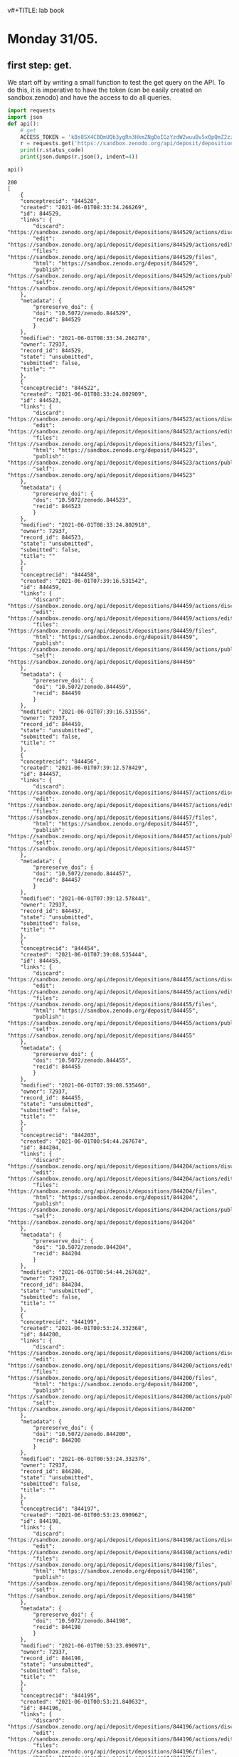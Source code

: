 v#+TITLE:       lab book
#+AUTHOR:      Oumaima Hajji
#+STARTUP: overview indent inlineimages logdrawer
#+TAGS: R(R) Python(p) OrgMode(O) 


* Monday 31/05.

** first step: get.
  We start off by writing a small function to test the get query on
  the API. To do this, it is imperative to have the token (can
  be easily created on sandbox.zenodo) and have the access to do all
  queries. 

  #+begin_src python :results output :exports both
import requests
import json
def api():
    # get 
    ACCESS_TOKEN = 'kBs8SX4CBQmUQb3ygRn3HkmZNgDoIGzYzdW2wuuBv5xQpQmZ2zzJo6iql7fY'
    r = requests.get('https://sandbox.zenodo.org/api/deposit/depositions', params={'access_token': ACCESS_TOKEN})
    print(r.status_code)
    print(json.dumps(r.json(), indent=4))

api()
#+end_src

  #+RESULTS:
  #+begin_example
  200
  [
      {
	  "conceptrecid": "844528",
	  "created": "2021-06-01T08:33:34.266269",
	  "id": 844529,
	  "links": {
	      "discard": "https://sandbox.zenodo.org/api/deposit/depositions/844529/actions/discard",
	      "edit": "https://sandbox.zenodo.org/api/deposit/depositions/844529/actions/edit",
	      "files": "https://sandbox.zenodo.org/api/deposit/depositions/844529/files",
	      "html": "https://sandbox.zenodo.org/deposit/844529",
	      "publish": "https://sandbox.zenodo.org/api/deposit/depositions/844529/actions/publish",
	      "self": "https://sandbox.zenodo.org/api/deposit/depositions/844529"
	  },
	  "metadata": {
	      "prereserve_doi": {
		  "doi": "10.5072/zenodo.844529",
		  "recid": 844529
	      }
	  },
	  "modified": "2021-06-01T08:33:34.266278",
	  "owner": 72937,
	  "record_id": 844529,
	  "state": "unsubmitted",
	  "submitted": false,
	  "title": ""
      },
      {
	  "conceptrecid": "844522",
	  "created": "2021-06-01T08:33:24.802909",
	  "id": 844523,
	  "links": {
	      "discard": "https://sandbox.zenodo.org/api/deposit/depositions/844523/actions/discard",
	      "edit": "https://sandbox.zenodo.org/api/deposit/depositions/844523/actions/edit",
	      "files": "https://sandbox.zenodo.org/api/deposit/depositions/844523/files",
	      "html": "https://sandbox.zenodo.org/deposit/844523",
	      "publish": "https://sandbox.zenodo.org/api/deposit/depositions/844523/actions/publish",
	      "self": "https://sandbox.zenodo.org/api/deposit/depositions/844523"
	  },
	  "metadata": {
	      "prereserve_doi": {
		  "doi": "10.5072/zenodo.844523",
		  "recid": 844523
	      }
	  },
	  "modified": "2021-06-01T08:33:24.802918",
	  "owner": 72937,
	  "record_id": 844523,
	  "state": "unsubmitted",
	  "submitted": false,
	  "title": ""
      },
      {
	  "conceptrecid": "844458",
	  "created": "2021-06-01T07:39:16.531542",
	  "id": 844459,
	  "links": {
	      "discard": "https://sandbox.zenodo.org/api/deposit/depositions/844459/actions/discard",
	      "edit": "https://sandbox.zenodo.org/api/deposit/depositions/844459/actions/edit",
	      "files": "https://sandbox.zenodo.org/api/deposit/depositions/844459/files",
	      "html": "https://sandbox.zenodo.org/deposit/844459",
	      "publish": "https://sandbox.zenodo.org/api/deposit/depositions/844459/actions/publish",
	      "self": "https://sandbox.zenodo.org/api/deposit/depositions/844459"
	  },
	  "metadata": {
	      "prereserve_doi": {
		  "doi": "10.5072/zenodo.844459",
		  "recid": 844459
	      }
	  },
	  "modified": "2021-06-01T07:39:16.531556",
	  "owner": 72937,
	  "record_id": 844459,
	  "state": "unsubmitted",
	  "submitted": false,
	  "title": ""
      },
      {
	  "conceptrecid": "844456",
	  "created": "2021-06-01T07:39:12.578429",
	  "id": 844457,
	  "links": {
	      "discard": "https://sandbox.zenodo.org/api/deposit/depositions/844457/actions/discard",
	      "edit": "https://sandbox.zenodo.org/api/deposit/depositions/844457/actions/edit",
	      "files": "https://sandbox.zenodo.org/api/deposit/depositions/844457/files",
	      "html": "https://sandbox.zenodo.org/deposit/844457",
	      "publish": "https://sandbox.zenodo.org/api/deposit/depositions/844457/actions/publish",
	      "self": "https://sandbox.zenodo.org/api/deposit/depositions/844457"
	  },
	  "metadata": {
	      "prereserve_doi": {
		  "doi": "10.5072/zenodo.844457",
		  "recid": 844457
	      }
	  },
	  "modified": "2021-06-01T07:39:12.578441",
	  "owner": 72937,
	  "record_id": 844457,
	  "state": "unsubmitted",
	  "submitted": false,
	  "title": ""
      },
      {
	  "conceptrecid": "844454",
	  "created": "2021-06-01T07:39:08.535444",
	  "id": 844455,
	  "links": {
	      "discard": "https://sandbox.zenodo.org/api/deposit/depositions/844455/actions/discard",
	      "edit": "https://sandbox.zenodo.org/api/deposit/depositions/844455/actions/edit",
	      "files": "https://sandbox.zenodo.org/api/deposit/depositions/844455/files",
	      "html": "https://sandbox.zenodo.org/deposit/844455",
	      "publish": "https://sandbox.zenodo.org/api/deposit/depositions/844455/actions/publish",
	      "self": "https://sandbox.zenodo.org/api/deposit/depositions/844455"
	  },
	  "metadata": {
	      "prereserve_doi": {
		  "doi": "10.5072/zenodo.844455",
		  "recid": 844455
	      }
	  },
	  "modified": "2021-06-01T07:39:08.535460",
	  "owner": 72937,
	  "record_id": 844455,
	  "state": "unsubmitted",
	  "submitted": false,
	  "title": ""
      },
      {
	  "conceptrecid": "844203",
	  "created": "2021-06-01T00:54:44.267674",
	  "id": 844204,
	  "links": {
	      "discard": "https://sandbox.zenodo.org/api/deposit/depositions/844204/actions/discard",
	      "edit": "https://sandbox.zenodo.org/api/deposit/depositions/844204/actions/edit",
	      "files": "https://sandbox.zenodo.org/api/deposit/depositions/844204/files",
	      "html": "https://sandbox.zenodo.org/deposit/844204",
	      "publish": "https://sandbox.zenodo.org/api/deposit/depositions/844204/actions/publish",
	      "self": "https://sandbox.zenodo.org/api/deposit/depositions/844204"
	  },
	  "metadata": {
	      "prereserve_doi": {
		  "doi": "10.5072/zenodo.844204",
		  "recid": 844204
	      }
	  },
	  "modified": "2021-06-01T00:54:44.267682",
	  "owner": 72937,
	  "record_id": 844204,
	  "state": "unsubmitted",
	  "submitted": false,
	  "title": ""
      },
      {
	  "conceptrecid": "844199",
	  "created": "2021-06-01T00:53:24.332368",
	  "id": 844200,
	  "links": {
	      "discard": "https://sandbox.zenodo.org/api/deposit/depositions/844200/actions/discard",
	      "edit": "https://sandbox.zenodo.org/api/deposit/depositions/844200/actions/edit",
	      "files": "https://sandbox.zenodo.org/api/deposit/depositions/844200/files",
	      "html": "https://sandbox.zenodo.org/deposit/844200",
	      "publish": "https://sandbox.zenodo.org/api/deposit/depositions/844200/actions/publish",
	      "self": "https://sandbox.zenodo.org/api/deposit/depositions/844200"
	  },
	  "metadata": {
	      "prereserve_doi": {
		  "doi": "10.5072/zenodo.844200",
		  "recid": 844200
	      }
	  },
	  "modified": "2021-06-01T00:53:24.332376",
	  "owner": 72937,
	  "record_id": 844200,
	  "state": "unsubmitted",
	  "submitted": false,
	  "title": ""
      },
      {
	  "conceptrecid": "844197",
	  "created": "2021-06-01T00:53:23.090962",
	  "id": 844198,
	  "links": {
	      "discard": "https://sandbox.zenodo.org/api/deposit/depositions/844198/actions/discard",
	      "edit": "https://sandbox.zenodo.org/api/deposit/depositions/844198/actions/edit",
	      "files": "https://sandbox.zenodo.org/api/deposit/depositions/844198/files",
	      "html": "https://sandbox.zenodo.org/deposit/844198",
	      "publish": "https://sandbox.zenodo.org/api/deposit/depositions/844198/actions/publish",
	      "self": "https://sandbox.zenodo.org/api/deposit/depositions/844198"
	  },
	  "metadata": {
	      "prereserve_doi": {
		  "doi": "10.5072/zenodo.844198",
		  "recid": 844198
	      }
	  },
	  "modified": "2021-06-01T00:53:23.090971",
	  "owner": 72937,
	  "record_id": 844198,
	  "state": "unsubmitted",
	  "submitted": false,
	  "title": ""
      },
      {
	  "conceptrecid": "844195",
	  "created": "2021-06-01T00:53:21.840632",
	  "id": 844196,
	  "links": {
	      "discard": "https://sandbox.zenodo.org/api/deposit/depositions/844196/actions/discard",
	      "edit": "https://sandbox.zenodo.org/api/deposit/depositions/844196/actions/edit",
	      "files": "https://sandbox.zenodo.org/api/deposit/depositions/844196/files",
	      "html": "https://sandbox.zenodo.org/deposit/844196",
	      "publish": "https://sandbox.zenodo.org/api/deposit/depositions/844196/actions/publish",
	      "self": "https://sandbox.zenodo.org/api/deposit/depositions/844196"
	  },
	  "metadata": {
	      "prereserve_doi": {
		  "doi": "10.5072/zenodo.844196",
		  "recid": 844196
	      }
	  },
	  "modified": "2021-06-01T00:53:21.840641",
	  "owner": 72937,
	  "record_id": 844196,
	  "state": "unsubmitted",
	  "submitted": false,
	  "title": ""
      },
      {
	  "conceptrecid": "844193",
	  "created": "2021-06-01T00:53:20.538909",
	  "id": 844194,
	  "links": {
	      "discard": "https://sandbox.zenodo.org/api/deposit/depositions/844194/actions/discard",
	      "edit": "https://sandbox.zenodo.org/api/deposit/depositions/844194/actions/edit",
	      "files": "https://sandbox.zenodo.org/api/deposit/depositions/844194/files",
	      "html": "https://sandbox.zenodo.org/deposit/844194",
	      "publish": "https://sandbox.zenodo.org/api/deposit/depositions/844194/actions/publish",
	      "self": "https://sandbox.zenodo.org/api/deposit/depositions/844194"
	  },
	  "metadata": {
	      "prereserve_doi": {
		  "doi": "10.5072/zenodo.844194",
		  "recid": 844194
	      }
	  },
	  "modified": "2021-06-01T00:53:20.538926",
	  "owner": 72937,
	  "record_id": 844194,
	  "state": "unsubmitted",
	  "submitted": false,
	  "title": ""
      }
  ]
  #+end_example

  
** second step: post.
   Adding the argument headers to specify the content type because we
   want a json app. We also still need the access token because we
   can't make any query to the API without it.
   When we don't use the argument json={} we get an error and we can't
   use the response message to move on.

  #+begin_src python :results output :exports both
def apipost():
    import requests
    headers = {"Content-Type": "application/json"}
    params = {'access_token': 'kBs8SX4CBQmUQb3ygRn3HkmZNgDoIGzYzdW2wuuBv5xQpQmZ2zzJo6iql7fY'}
    r = requests.post('https://sandbox.zenodo.org/api/deposit/depositions', params=params, headers=headers)
    print(r.status_code)

apipost()

  #+end_src
  
  #+RESULTS:
  : 400

  Now that we've added the argument json={}, we get the message 201,
  meaning that the request succeeded.
  
  #+begin_src python :results output :exports both
def apipost():
    import json
    import requests
    headers = {"Content-Type": "application/json"}
    params = {'access_token': 'kBs8SX4CBQmUQb3ygRn3HkmZNgDoIGzYzdW2wuuBv5xQpQmZ2zzJo6iql7fY'}
    r = requests.post('https://sandbox.zenodo.org/api/deposit/depositions', json={}, params=params, headers=headers)
    print(r.status_code)
    print(json.dumps(r.json(), indent=4))

apipost()

  #+end_src

  #+RESULTS:
  #+begin_example
  201
  {
      "conceptrecid": "844554",
      "created": "2021-06-01T08:40:17.198489+00:00",
      "files": [],
      "id": 844555,
      "links": {
	  "bucket": "https://sandbox.zenodo.org/api/files/c8b78c5d-39ed-42c2-bbf6-62d03c7ed06f",
	  "discard": "https://sandbox.zenodo.org/api/deposit/depositions/844555/actions/discard",
	  "edit": "https://sandbox.zenodo.org/api/deposit/depositions/844555/actions/edit",
	  "files": "https://sandbox.zenodo.org/api/deposit/depositions/844555/files",
	  "html": "https://sandbox.zenodo.org/deposit/844555",
	  "latest_draft": "https://sandbox.zenodo.org/api/deposit/depositions/844555",
	  "latest_draft_html": "https://sandbox.zenodo.org/deposit/844555",
	  "publish": "https://sandbox.zenodo.org/api/deposit/depositions/844555/actions/publish",
	  "self": "https://sandbox.zenodo.org/api/deposit/depositions/844555"
      },
      "metadata": {
	  "prereserve_doi": {
	      "doi": "10.5072/zenodo.844555",
	      "recid": 844555
	  }
      },
      "modified": "2021-06-01T08:40:17.198497+00:00",
      "owner": 72937,
      "record_id": 844555,
      "state": "unsubmitted",
      "submitted": false,
      "title": ""
  }
  #+end_example

  
   Headers are not necessary here since "requests" automatically adds
   "Content-Type: application/json", because we're using the "json="
   keyword argument headers=headers.
   A test without the headers argument:
     
  #+begin_src python :results output :exports both
def apipost():
    import requests
    headers = {"Content-Type": "application/json"}
    params = {'access_token': 'kBs8SX4CBQmUQb3ygRn3HkmZNgDoIGzYzdW2wuuBv5xQpQmZ2zzJo6iql7fY'}
    r = requests.post('https://sandbox.zenodo.org/api/deposit/depositions', json={}, params=params)
    print(r.status_code)

apipost()

  #+end_src

  #+RESULTS:
  : 201

  
** step three: merging the two and posting on the API
   now we just write a bigger program where we do the necessary steps
   to communicate with the API in chronological order. First, we send
   a get request to check the access. Then, we create an empty
   depository and we upload a file.
   
  #+begin_src python :results output :exports both

URL_SANDBOX = 'https://sandbox.zenodo.org/api/deposit/depositions'
KEY = 'kBs8SX4CBQmUQb3ygRn3HkmZNgDoIGzYzdW2wuuBv5xQpQmZ2zzJo6iql7fY'
import os
import json
import requests

# method to handle all the basic queries
def query(query_method, url, headers=None, data=None):
    
    # making sure that the headers are specified before sending the request
    if headers is None:
        headers = {"Content-Type": "application/json"}
        
    # we use the same access key for all the queries.    
    params = {'access_token': KEY}

    # depending on the query, some of the arguments might be null
    if query_method == 'get':
        request = requests.get(url, params = params)
    else:
        if query_method == 'post': 
            request = requests.post(url, params=params, json={}, headers=headers)
        else:
            request = requests.put(url, params=params, json={}, data=data)
            
    # informing the user of the currint state of the operation        
    print("finished the " + query_method + "operation. Here is the returned message \n")
    print(request.status_code)

    #returning the resulting request for later uses
    return request


# this is the main method to call to transfer data
def transfer_store():
    # first step: get
    r = query('get', URL_SANDBOX)
    
    #creating an empty upload with post
    r = query('post', URL_SANDBOX)
    print(r.json())
    
    # now, we upload the file (cf the tips in the tutorial)
    # to do so, we will fetch the bucket_url which will be the folder containing the files
    URL_BUCKET = r.json()['links']['bucket']
        
    ID = r.json()['id']
    print(ID)

    # and then we upload it
    filename = 'AirPollutionInGrenoble.pdf'
    path = '/home/nubudi/Downloads/AirPollutionInGrenoble.pdf'
    #filename = input("inter the name of the file you want to send (ex: toto.zip) \n")
    #path = input("inter the path to the file (ex: /path/to/toto.zip) \n")

    # The target URL is a combination of the bucket link with the desired filename
    # seperated by a slash.
    with open(path, "rb") as fp:
        r = query('put', "%s/%s" % (URL_BUCKET, filename), data=fp)
        
    if r.status_code < 400:
        print("finished exporting the file... \n")

    
    r = requests.post('https://sandbox.zenodo.org/api/deposit/depositions/%s/actions/publish' % ID, params={'access_token': 'kBs8SX4CBQmUQb3ygRn3HkmZNgDoIGzYzdW2wuuBv5xQpQmZ2zzJo6iql7f0Y'}, json={})

    print(r.status_code)
    print(json.dumps(r.json(), indent=4))
    if r.status_code < 400:
        print("finished publishing the file... \n")


transfer_store()

  #+end_src

  #+RESULTS:
  #+begin_example
  finished the getoperation. Here is the returned message 

  200
  finished the postoperation. Here is the returned message 

  201
  {'conceptrecid': '844830', 'created': '2021-06-01T11:49:14.047438+00:00', 'files': [], 'id': 844831, 'links': {'bucket': 'https://sandbox.zenodo.org/api/files/21ea259d-d1ed-419f-92d0-f10585bda674', 'discard': 'https://sandbox.zenodo.org/api/deposit/depositions/844831/actions/discard', 'edit': 'https://sandbox.zenodo.org/api/deposit/depositions/844831/actions/edit', 'files': 'https://sandbox.zenodo.org/api/deposit/depositions/844831/files', 'html': 'https://sandbox.zenodo.org/deposit/844831', 'latest_draft': 'https://sandbox.zenodo.org/api/deposit/depositions/844831', 'latest_draft_html': 'https://sandbox.zenodo.org/deposit/844831', 'publish': 'https://sandbox.zenodo.org/api/deposit/depositions/844831/actions/publish', 'self': 'https://sandbox.zenodo.org/api/deposit/depositions/844831'}, 'metadata': {'prereserve_doi': {'doi': '10.5072/zenodo.844831', 'recid': 844831}}, 'modified': '2021-06-01T11:49:14.047460+00:00', 'owner': 72937, 'record_id': 844831, 'state': 'unsubmitted', 'submitted': False, 'title': ''}
  844831
  finished the putoperation. Here is the returned message 

  200
  finished exporting the file... 

  401
  {
      "message": "The server could not verify that you are authorized to access the URL requested. You either supplied the wrong credentials (e.g. a bad password), or your browser doesn't understand how to supply the credentials required.",
      "status": 401
  }
  #+end_example

  - new version with added functionalities

  #+begin_src python :results output :exports both

URL_SANDBOX = 'https://sandbox.zenodo.org/api/deposit/depositions'
KEY = 'kBs8SX4CBQmUQb3ygRn3HkmZNgDoIGzYzdW2wuuBv5xQpQmZ2zzJo6iql7fY'
import os
import json
import requests

# method to handle all the basic queries
def query(query_method, url, key_id=None,  headers=None, data=None):
    
    # making sure that the headers are specified before sending the request
    if headers is None:
        headers = {"Content-Type": "application/json"}
        
    # we use the same access key for all the queries.    
    params = {'access_token': KEY}

    # depending on the query, some of the arguments might be null
    if query_method == 'get':
        request = requests.get(url, params = params)
    else:
        if query_method == 'post': 
            request = requests.post(url, params=params, json={}, headers=headers)
        else:
            request = requests.put(url, params=params, json={}, data=data)
            
    # informing the user of the currint state of the operation        
    print("finished the " + query_method + "operation. Here is the returned message \n")
    print(request.status_code)

    #returning the resulting request for later uses
    return request


# this is the main method to call to transfer data
def transfer_store (key):
    # first step: get
    r = query('get', URL_SANDBOX)
    
    #creating an empty upload with post
    r = query('post', URL_SANDBOX)
    print(r.json())
    
    # now, we upload the file (cf the tips in the tutorial)
    # to do so, we will fetch the bucket_url which will be the folder containing the files
    URL_BUCKET = r.json()['links']['bucket']

    # and then we upload it
    filename = 'AirPollutionInGrenoble.pdf'
    path = '/home/nubudi/Downloads/AirPollutionInGrenoble.pdf'
    #filename = input("inter the name of the file you want to send (ex: toto.zip) \n")
    #path = input("inter the path to the file (ex: /path/to/toto.zip) \n")

    # The target URL is a combination of the bucket link with the desired filename
    # seperated by a slash.
    with open(path, "rb") as fp:
        r = query('put', "%s/%s" % (URL_BUCKET, filename), data=fp)

    print(r.json())
    """
    # now, we set the key in the remote by sending a put query
    deposition_id = r.json()['id']
    data = {'key_id': key}
    r = query('put', 'https://zenodo.org/api/deposit/depositions/%s' % deposition_id, data=json.dumps(data))
    """
    if r.status_code < 400:
        print("finished exporting the file... \n")


def transfer_retrieve(key):
        # get the file identified by `key` and store it to `filename`
        # raise RemoteError if the file couldn't be retrieved

        # get request to: https://sandbox.zenodo.org/api/deposit/depositions 
    uuuurl = 'https://sandbox.zenodo.org/api/deposit/depositions/844128/files'
    r = query('get', uuuurl)
    print(r.json())

#transfer_store('testet')
transfer_retrieve('testet')


  #+end_src

  #+RESULTS:
  : finished the getoperation. Here is the returned message 
  : 
  : 200
  : [{'checksum': '96379d6f2dfdbdd68ee0fa48a31ee07c', 'filename': 'AirPollutionInGrenoble.pdf', 'filesize': 1107977, 'id': 'd4ecf116-ff2d-4fcb-8c1e-c31065f73b31', 'links': {'download': 'https://sandbox.zenodo.org/api/files/28c34351-9840-4b62-b297-699ec90bd027/AirPollutionInGrenoble.pdf', 'self': 'https://sandbox.zenodo.org/api/deposit/depositions/844088/files/d4ecf116-ff2d-4fcb-8c1e-c31065f73b31'}}]

  #+begin_src python :results output :exports both
import requests

URL_SANDBOX = 'https://sandbox.zenodo.org/api/deposit/depositions'
KEY = 'kBs8SX4CBQmUQb3ygRn3HkmZNgDoIGzYzdW2wuuBv5xQpQmZ2zzJo6iql7fY'


class ZenodoRemote():

    def __init__(self):
        self.deposit = None
        self.deposit_id = None

    # method to handle all the basic queries
    def query(self, query_method: str, url, id=None, headers=None, data=None):
        # id = key (!= KEY or access token to the API): to be stored in the remote. 
        # In most cases, this is going to be the remote file name. It should be at 
        # least be unambigiously derived from it.
        import requests

        # making sure that the headers are specified before sending the request
        if headers is None:
            headers = {"Content-Type": "application/json"}

        # we use the same access key for all the queries. 
        # for put / post   
        if id is not None:    
            params = {'access_token': KEY, 'identifier' : id}   
        # for get (when we don't have an identifier for the file, ie: when we still haven't uploaded it)
        else:
            params = {'access_token': KEY}

        # depending on the query, some of the arguments might be null
        if query_method == 'get':
            request = requests.get(url, json={}, params = params)
        else:
            if query_method == 'post': 
                request = requests.post(url, params=params, json={}, headers=headers)
            else:
                request = requests.put(url, params=params, json={}, data=data)
                
        # informing the user of the currint state of the operation        
        print("finished the " + query_method + "operation. Here is the returned message \n")
        print(request.status_code)
        #returning the resulting request for later uses
        return request


    # methods to implement
    def initremote(self):
    # initialize the remote, eg. create the folders
    # raise RemoteError if the remote couldn't be initialized
        #self.key = input("inter the token \n")
	    KEY = 'kBs8SX4CBQmUQb3ygRn3HkmZNgDoIGzYzdW2wuuBv5xQpQmZ2zzJo6iql7fY'


    def prepare(self):
        # prepare to be used, eg. open TCP connection, authenticate with the server etc.
        # raise RemoteError if not ready to use

        # let's try to connect to the API, if the status code is not 200: there is an error 
        r = self.query('get', URL_SANDBOX)
        if r.status_code != 200:
            print("error while preparing the remote: cannot communicate with the remote" + str(r.status_code))
        
        # we first need to create an empty upload that we will be using from now on
        r = self.query('post', URL_SANDBOX)
        print(r.json())

        self.deposit = r
        self.deposit_id = r.json()['id']
        # finished preparing the remote


    def transfer_store(self, key):
        # store the file in `filename` to a unique location derived from `key`
        # raise RemoteError if the file couldn't be stored
        
        # uploading the file:
        r = self.deposit
        # now, we upload the file (cf the tips in the tutorial)
        # to do so, we will fetch the bucket_url which will be the folder containing the files
        URL_BUCKET = r.json()["links"]["bucket"]

        # todo: extract the path and the filename from arg 'filename'

        # and then we upload it
        filename = 'notes.pdf'
        path = '/home/nubudi/Downloads/notes.pdf'
        
        # The target URL is a combination of the bucket link with the desired filename
        # seperated by a slash.
        with open(path, "rb") as fp:
            r = self.query('put', "%s/%s" % (URL_BUCKET, filename), key, data=fp)
        
        if r.status_code < 400:
            print("finished exporting the file... \n")
        
        # todo: publishing the file 
        # simply by using a post query

    def transfer_retrieve(self, key):
        # get the file identified by `key` and store it to `filename`
        # raise RemoteError if the file couldn't be retrieved
	    
        url = 'https://sandbox.zenodo.org/api/deposit/depositions/'+ str(self.deposit_id) + '/files'
        r = self.query('get', url)
        print(r.json())
        

    # Redirect output to stderr to avoid messing up the protocol
remote = ZenodoRemote()
remote.initremote()
remote.prepare()
remote.transfer_store('notes.pdf')
remote.transfer_retrieve('notes.pdf') 
  #+end_src

  #+RESULTS:
  #+begin_example
  finished the getoperation. Here is the returned message 

  200
  finished the postoperation. Here is the returned message 

  201
  {'conceptrecid': '844143', 'created': '2021-06-01T00:13:57.858160+00:00', 'files': [], 'id': 844144, 'links': {'bucket': 'https://sandbox.zenodo.org/api/files/4e680567-c908-4a94-88b0-af5ab11551f6', 'discard': 'https://sandbox.zenodo.org/api/deposit/depositions/844144/actions/discard', 'edit': 'https://sandbox.zenodo.org/api/deposit/depositions/844144/actions/edit', 'files': 'https://sandbox.zenodo.org/api/deposit/depositions/844144/files', 'html': 'https://sandbox.zenodo.org/deposit/844144', 'latest_draft': 'https://sandbox.zenodo.org/api/deposit/depositions/844144', 'latest_draft_html': 'https://sandbox.zenodo.org/deposit/844144', 'publish': 'https://sandbox.zenodo.org/api/deposit/depositions/844144/actions/publish', 'self': 'https://sandbox.zenodo.org/api/deposit/depositions/844144'}, 'metadata': {'prereserve_doi': {'doi': '10.5072/zenodo.844144', 'recid': 844144}}, 'modified': '2021-06-01T00:13:57.858173+00:00', 'owner': 72937, 'record_id': 844144, 'state': 'unsubmitted', 'submitted': False, 'title': ''}
  finished the putoperation. Here is the returned message 

  200
  finished exporting the file... 

  finished the getoperation. Here is the returned message 

  200
  [{'checksum': '2d2d364fe89375260446330175bd832f', 'filename': 'notes.pdf', 'filesize': 180064, 'id': 'a05fa9ca-0087-4c3f-9915-4e657e39312e', 'links': {'download': 'https://sandbox.zenodo.org/api/files/4e680567-c908-4a94-88b0-af5ab11551f6/notes.pdf', 'self': 'https://sandbox.zenodo.org/api/deposit/depositions/844144/files/a05fa9ca-0087-4c3f-9915-4e657e39312e'}}]
  #+end_example

  
** fct
  #+begin_src python :results output :exports both
import requests

URL_SANDBOX = 'https://sandbox.zenodo.org/api/deposit/depositions'
KEY = 'kBs8SX4CBQmUQb3ygRn3HkmZNgDoIGzYzdW2wuuBv5xQpQmZ2zzJo6iql7fY'


class ZenodoRemote():

    def __init__(self):
        self.deposit = None
        self.deposit_id = None

    # method to handle all the basic queries
    def query(self, query_method: str, url, id=None, headers=None, data=None):
        # id = key (!= KEY or access token to the API): to be stored in the remote. 
        # In most cases, this is going to be the remote file name. It should be at 
        # least be unambigiously derived from it.
        import requests

        # making sure that the headers are specified before sending the request
        if headers is None:
            headers = {"Content-Type": "application/json"}

        # we use the same access key for all the queries. 
        # for put / post   
        if id is not None:    
            params = {'access_token': KEY, 'identifier' : id}   
        # for get (when we don't have an identifier for the file, ie: when we still haven't uploaded it)
        else:
            params = {'access_token': KEY}

        # depending on the query, some of the arguments might be null
        if query_method == 'get':
            request = requests.get(url, json={}, params = params)
        else:
            if query_method == 'post': 
                request = requests.post(url, params=params, json={}, headers=headers)
            else:
                request = requests.put(url, params=params, json={}, data=data)
                
        # informing the user of the currint state of the operation        
        print("finished the " + query_method + "operation. Here is the returned message \n")
        print(request.status_code)
        #returning the resulting request for later uses
        return request


    # methods to implement
    def initremote(self):
    # initialize the remote, eg. create the folders
    # raise RemoteError if the remote couldn't be initialized
        #self.key = input("inter the token \n")
	    KEY = 'kBs8SX4CBQmUQb3ygRn3HkmZNgDoIGzYzdW2wuuBv5xQpQmZ2zzJo6iql7fY'


    def prepare(self):
        # prepare to be used, eg. open TCP connection, authenticate with the server etc.
        # raise RemoteError if not ready to use

        # let's try to connect to the API, if the status code is not 200: there is an error 
        r = self.query('get', URL_SANDBOX)
        if r.status_code != 200:
            print("error while preparing the remote: cannot communicate with the remote" + str(r.status_code))
        
        # we first need to create an empty upload that we will be using from now on
        r = self.query('post', URL_SANDBOX)
        print(r.json())

        self.deposit = r
        self.deposit_id = r.json()['id']
        # finished preparing the remote


    def transfer_store(self, key):
        # store the file in `filename` to a unique location derived from `key`
        # raise RemoteError if the file couldn't be stored
        
        # uploading the file:
        r = self.deposit
        # now, we upload the file (cf the tips in the tutorial)
        # to do so, we will fetch the bucket_url which will be the folder containing the files
        URL_BUCKET = r.json()["links"]["bucket"]

        # todo: extract the path and the filename from arg 'filename'

        # and then we upload it
        filename = 'notes.pdf'
        path = '/home/nubudi/Downloads/notes.pdf'
        
        # The target URL is a combination of the bucket link with the desired filename
        # seperated by a slash.
        with open(path, "rb") as fp:
            r = self.query('put', "%s/%s" % (URL_BUCKET, filename), key, data=fp)
        
        with open('/home/nubudi/Downloads/AirPollutionInGrenoble.pdf', "rb") as fp:
            r = self.query('put', "%s/%s" % (URL_BUCKET, 'AirPollutionInGrenoble.pdf'), key, data=fp)
        

        if r.status_code < 400:
            print("finished exporting the file... \n")
        
        # todo: publishing the file 
        # simply by using a post query

    def transfer_retrieve(self, key):
        # get the file identified by `key` and store it to `filename`
        # raise RemoteError if the file couldn't be retrieved
	    
        url = 'https://sandbox.zenodo.org/api/deposit/depositions/'+ str(self.deposit_id) + '/files'
        r = self.query('get', url)
        # going through the list of the files in this deposit
        for i in range(len(r.json())):
            if r.json()[i]['filename'] == key:
                print('yes, this file exists in the remote: ' + key )
                return True
        return False 

    # Redirect output to stderr to avoid messing up the protocol
remote = ZenodoRemote()
remote.initremote()
remote.prepare()
remote.transfer_store('notes.pdf')
remote.transfer_retrieve('notes.pdf')
    

  #+end_src

  #+RESULTS:
  #+begin_example
  finished the getoperation. Here is the returned message 

  200
  finished the postoperation. Here is the returned message 

  201
  {'conceptrecid': '844652', 'created': '2021-06-01T09:52:04.046805+00:00', 'files': [], 'id': 844653, 'links': {'bucket': 'https://sandbox.zenodo.org/api/files/fb4504f0-cd8b-4eed-ba47-1de6197ee38d', 'discard': 'https://sandbox.zenodo.org/api/deposit/depositions/844653/actions/discard', 'edit': 'https://sandbox.zenodo.org/api/deposit/depositions/844653/actions/edit', 'files': 'https://sandbox.zenodo.org/api/deposit/depositions/844653/files', 'html': 'https://sandbox.zenodo.org/deposit/844653', 'latest_draft': 'https://sandbox.zenodo.org/api/deposit/depositions/844653', 'latest_draft_html': 'https://sandbox.zenodo.org/deposit/844653', 'publish': 'https://sandbox.zenodo.org/api/deposit/depositions/844653/actions/publish', 'self': 'https://sandbox.zenodo.org/api/deposit/depositions/844653'}, 'metadata': {'prereserve_doi': {'doi': '10.5072/zenodo.844653', 'recid': 844653}}, 'modified': '2021-06-01T09:52:04.046814+00:00', 'owner': 72937, 'record_id': 844653, 'state': 'unsubmitted', 'submitted': False, 'title': ''}
  finished the putoperation. Here is the returned message 

  200
  finished the putoperation. Here is the returned message 

  200
  finished exporting the file... 

  finished the getoperation. Here is the returned message 

  200
  yes, this file exists in the remote: notes.pdf
  #+end_example




  #+begin_src shell :session *shell* :results output :exports both 
cd code
chmod +x git-annex-remote-zenodo
  #+end_src

  #+RESULTS:


    #+begin_src shell :session *shell* :results output :exports both 
git init
git annex init
export PATH=$PATH:/path_to_file
git annex initremote choose_name externaltype=zenodo encryption=none type=external
  #+end_src

  #+RESULTS:
  : Initialized empty Git repository in /home/nubudi/Desktop/Internship/code/.git/
  : init  ok
  : (recording state in git...)




  # New version

  - publishing and creating a new version.
    
    #+begin_src python :results output :exports both

import requests
import json

headers = {"Content-Type": "application/json"}
id_last_version =  '844653'
ACCESS_TOKEN = 'kBs8SX4CBQmUQb3ygRn3HkmZNgDoIGzYzdW2wuuBv5xQpQmZ2zzJo6iql7fY'

r = requests.get('https://sandbox.zenodo.org/api/deposit/depositions/844653', params={'access_token': 'kBs8SX4CBQmUQb3ygRn3HkmZNgDoIGzYzdW2wuuBv5xQpQmZ2zzJo6iql7fY'})

print(r.status_code)

r = requests.post('https://sandbox.zenodo.org/api/deposit/depositions/844653/actions/publish', params={'access_token': 'kBs8SX4CBQmUQb3ygRn3HkmZNgDoIGzYzdW2wuuBv5xQpQmZ2zzJo6iql7f0Y'}, json={})

print(r.status_code)
print(json.dumps(r.json(), indent=4))

    #+end_src

    #+RESULTS:
    : 200
    : 401
    : {
    :     "message": "The server could not verify that you are authorized to access the URL requested. You either supplied the wrong credentials (e.g. a bad password), or your browser doesn't understand how to supply the credentials required.",
    :     "status": 401
    : }

  

  

* Tuesday 01/06.
** new test with a new access token.
   #+begin_src python :results output :exports both
import requests
import json

headers = {"Content-Type": "application/json"}
params = {'access_token': 'kBs8SX4CBQmUQb3ygRn3HkmZNgDoIGzYzdW2wuuBv5xQpQmZ2zzJo6iql7fY'}

r = requests.post('https://sandbox.zenodo.org/api/deposit/depositions', params=params, json={}, headers=headers)
print(r.status_code)
print(r.json())

bucket_url = r.json()["links"]["bucket"]
bucket_id = r.json()["id"]

filename = 'AirPollutionInGrenoble.pdf'
path = '/home/nubudi/Downloads/AirPollutionInGrenoble.pdf'

with open(path, "rb") as fp:
    r = requests.put("%s/%s" % (bucket_url, filename), data=fp, params=params, json={})

print(r.json())

r = requests.post('https://sandbox.zenodo.org/api/deposit/depositions/%s/actions/publish' % bucket_id , params={'access_token': 'kBs8SX4CBQmUQb3ygRn3HkmZNgDoIGzYzdW2wuuBv5xQpQmZ2zzJo6iql7f0Y'}, json={})

print(r.status_code)
print(json.dumps(r.json(), indent=4))

   #+end_src

   #+RESULTS:
   : 201
   : {'conceptrecid': '845104', 'created': '2021-06-01T14:08:14.923411+00:00', 'files': [], 'id': 845105, 'links': {'bucket': 'https://sandbox.zenodo.org/api/files/2ebaa15a-675b-447d-a2d1-fbb1a6c17b70', 'discard': 'https://sandbox.zenodo.org/api/deposit/depositions/845105/actions/discard', 'edit': 'https://sandbox.zenodo.org/api/deposit/depositions/845105/actions/edit', 'files': 'https://sandbox.zenodo.org/api/deposit/depositions/845105/files', 'html': 'https://sandbox.zenodo.org/deposit/845105', 'latest_draft': 'https://sandbox.zenodo.org/api/deposit/depositions/845105', 'latest_draft_html': 'https://sandbox.zenodo.org/deposit/845105', 'publish': 'https://sandbox.zenodo.org/api/deposit/depositions/845105/actions/publish', 'self': 'https://sandbox.zenodo.org/api/deposit/depositions/845105'}, 'metadata': {'prereserve_doi': {'doi': '10.5072/zenodo.845105', 'recid': 845105}}, 'modified': '2021-06-01T14:08:14.923420+00:00', 'owner': 72937, 'record_id': 845105, 'state': 'unsubmitted', 'submitted': False, 'title': ''}
   : {'mimetype': 'application/pdf', 'updated': '2021-06-01T14:08:15.247795+00:00', 'links': {'self': 'https://sandbox.zenodo.org/api/files/2ebaa15a-675b-447d-a2d1-fbb1a6c17b70/AirPollutionInGrenoble.pdf', 'version': 'https://sandbox.zenodo.org/api/files/2ebaa15a-675b-447d-a2d1-fbb1a6c17b70/AirPollutionInGrenoble.pdf?versionId=0df5f345-2925-46ad-b420-28b996700d82', 'uploads': 'https://sandbox.zenodo.org/api/files/2ebaa15a-675b-447d-a2d1-fbb1a6c17b70/AirPollutionInGrenoble.pdf?uploads'}, 'is_head': True, 'created': '2021-06-01T14:08:15.243098+00:00', 'checksum': 'md5:96379d6f2dfdbdd68ee0fa48a31ee07c', 'version_id': '0df5f345-2925-46ad-b420-28b996700d82', 'delete_marker': False, 'key': 'AirPollutionInGrenoble.pdf', 'size': 1107977}
   : 401
   : {
   :     "message": "The server could not verify that you are authorized to access the URL requested. You either supplied the wrong credentials (e.g. a bad password), or your browser doesn't understand how to supply the credentials required.",
   :     "status": 401
   : }



  look into this: test if we can make a new version of a deposit that is
  not published.

  - first try without having already published the deposit that we
    will be creating a new version of.

  #+begin_src python :results output :exports both

import requests
import json

headers = {"Content-Type": "application/json"}
params = {'access_token': 'kBs8SX4CBQmUQb3ygRn3HkmZNgDoIGzYzdW2wuuBv5xQpQmZ2zzJo6iql7fY'}

r = requests.post('https://sandbox.zenodo.org/api/deposit/depositions', params=params, json={}, headers=headers)
print(r.status_code)

bucket_url = r.json()["links"]["bucket"]
bucket_id = r.json()["id"]

concept_id = r.json()["conceptrecid"]

filename = 'AirPollutionInGrenoble.pdf'
path = '/home/nubudi/Downloads/AirPollutionInGrenoble.pdf'

with open(path, "rb") as fp:
    r = requests.put("%s/%s" % (bucket_url, filename), data=fp, params=params, json={})
print(r.status_code)

r = requests.post('https://sandbox.zenodo.org/api/deposit/depositions/%s/actions/publish' % bucket_id , params={'access_token': 'kBs8SX4CBQmUQb3ygRn3HkmZNgDoIGzYzdW2wuuBv5xQpQmZ2zzJo6iql7f0Y'}, json={})

print(r.status_code)
print(json.dumps(r.json(), indent=4))

r = requests.get('https://sandbox.zenodo.org/api/deposit/depositions/%s' % bucket_id , params={'access_token': 'kBs8SX4CBQmUQb3ygRn3HkmZNgDoIGzYzdW2wuuBv5xQpQmZ2zzJo6iql7fY'})
print(r.status_code)


id = 845033
r = requests.post('https://sandbox.zenodo.org/api/deposit/depositions/%s/actions/newversion?access_token=kBs8SX4CBQmUQb3ygRn3HkmZNgDoIGzYzdW2wuuBv5xQpQmZ2zzJo6iql7fY' % id, json={} , headers={"Content-Type": "application/json"})
print(r.status_code)
print(json.dumps(r.json(), indent=4))

  #+end_src

  #+RESULTS:
  #+begin_example
  201
  200
  401
  {
      "message": "The server could not verify that you are authorized to access the URL requested. You either supplied the wrong credentials (e.g. a bad password), or your browser doesn't understand how to supply the credentials required.",
      "status": 401
  }
  200
  201
  {
      "conceptdoi": "10.5072/zenodo.845032",
      "conceptrecid": "845032",
      "created": "2021-06-01T13:29:15.931719+00:00",
      "doi": "10.5072/zenodo.845033",
      "doi_url": "https://doi.org/10.5072/zenodo.845033",
      "files": [
	  {
	      "checksum": "96379d6f2dfdbdd68ee0fa48a31ee07c",
	      "filename": "AirPollutionInGrenoble.pdf",
	      "filesize": 1107977,
	      "id": "509b0d36-afaf-4e83-87a2-e75af144ef4d",
	      "links": {
		  "download": "https://sandbox.zenodo.org/api/files/a7c73360-8ccc-4d3b-b38e-39c03025e043/AirPollutionInGrenoble.pdf",
		  "self": "https://sandbox.zenodo.org/api/deposit/depositions/845033/files/509b0d36-afaf-4e83-87a2-e75af144ef4d"
	      }
	  }
      ],
      "id": 845033,
      "links": {
	  "badge": "https://sandbox.zenodo.org/badge/doi/10.5072/zenodo.845033.svg",
	  "bucket": "https://sandbox.zenodo.org/api/files/a7c73360-8ccc-4d3b-b38e-39c03025e043",
	  "conceptbadge": "https://sandbox.zenodo.org/badge/doi/10.5072/zenodo.845032.svg",
	  "conceptdoi": "https://doi.org/10.5072/zenodo.845032",
	  "doi": "https://doi.org/10.5072/zenodo.845033",
	  "latest": "https://sandbox.zenodo.org/api/records/845033",
	  "latest_draft": "https://sandbox.zenodo.org/api/deposit/depositions/845066",
	  "latest_draft_html": "https://sandbox.zenodo.org/deposit/845066",
	  "latest_html": "https://sandbox.zenodo.org/record/845033",
	  "record": "https://sandbox.zenodo.org/api/records/845033",
	  "record_html": "https://sandbox.zenodo.org/record/845033"
      },
      "metadata": {
	  "access_right": "open",
	  "communities": [
	      {
		  "identifier": "zenodo"
	      }
	  ],
	  "creators": [
	      {
		  "name": "Oumaima HAJJI",
		  "orcid": "0000-0001-6353-0584"
	      }
	  ],
	  "description": "<p>test</p>",
	  "doi": "10.5072/zenodo.845033",
	  "license": "CC-BY-4.0",
	  "prereserve_doi": {
	      "doi": "10.5072/zenodo.845033",
	      "recid": 845033
	  },
	  "publication_date": "2021-06-01",
	  "publication_type": "article",
	  "title": "test",
	  "upload_type": "publication"
      },
      "modified": "2021-06-01T13:47:18.904756+00:00",
      "owner": 72937,
      "record_id": 845033,
      "state": "done",
      "submitted": true,
      "title": "test"
  }
  #+end_example


this is a test using a deposit that has been published privately

  #+begin_src python :results output :exports both

import requests
import json

headers = {"Content-Type": "application/json"}
params = {'access_token': 'kBs8SX4CBQmUQb3ygRn3HkmZNgDoIGzYzdW2wuuBv5xQpQmZ2zzJo6iql7fY'}

r = requests.post('https://sandbox.zenodo.org/api/deposit/depositions', params=params, json={}, headers=headers)
print(r.status_code)

bucket_url = r.json()["links"]["bucket"]
bucket_id = r.json()["id"]

concept_id = r.json()["conceptrecid"]

filename = 'AirPollutionInGrenoble.pdf'
path = '/home/nubudi/Downloads/AirPollutionInGrenoble.pdf'

with open(path, "rb") as fp:
    r = requests.put("%s/%s" % (bucket_url, filename), data=fp, params=params, json={})
print(r.status_code)

id = 845065
r = requests.post('https://sandbox.zenodo.org/api/deposit/depositions/%s/actions/newversion?access_token=kBs8SX4CBQmUQb3ygRn3HkmZNgDoIGzYzdW2wuuBv5xQpQmZ2zzJo6iql7fY' % id, json={} , headers={"Content-Type": "application/json"})
print(r.status_code)
print(json.dumps(r.json(), indent=4))
  #+end_src

  #+RESULTS:
  #+begin_example
  201
  200
  201
  {
      "conceptdoi": "10.5072/zenodo.845064",
      "conceptrecid": "845064",
      "created": "2021-06-01T13:50:47.257899+00:00",
      "doi": "10.5072/zenodo.845065",
      "doi_url": "https://doi.org/10.5072/zenodo.845065",
      "files": [
	  {
	      "checksum": "96379d6f2dfdbdd68ee0fa48a31ee07c",
	      "filename": "AirPollutionInGrenoble.pdf",
	      "filesize": 1107977,
	      "id": "a20de20a-2e91-4117-82d2-f220b6332129",
	      "links": {
		  "download": "https://sandbox.zenodo.org/api/files/89883821-8f6c-4047-a2ce-0c5ab10a8bfc/AirPollutionInGrenoble.pdf",
		  "self": "https://sandbox.zenodo.org/api/deposit/depositions/845065/files/a20de20a-2e91-4117-82d2-f220b6332129"
	      }
	  }
      ],
      "id": 845065,
      "links": {
	  "badge": "https://sandbox.zenodo.org/badge/doi/10.5072/zenodo.845065.svg",
	  "bucket": "https://sandbox.zenodo.org/api/files/89883821-8f6c-4047-a2ce-0c5ab10a8bfc",
	  "conceptbadge": "https://sandbox.zenodo.org/badge/doi/10.5072/zenodo.845064.svg",
	  "conceptdoi": "https://doi.org/10.5072/zenodo.845064",
	  "doi": "https://doi.org/10.5072/zenodo.845065",
	  "latest": "https://sandbox.zenodo.org/api/records/845065",
	  "latest_draft": "https://sandbox.zenodo.org/api/deposit/depositions/845081",
	  "latest_draft_html": "https://sandbox.zenodo.org/deposit/845081",
	  "latest_html": "https://sandbox.zenodo.org/record/845065",
	  "record": "https://sandbox.zenodo.org/api/records/845065",
	  "record_html": "https://sandbox.zenodo.org/record/845065"
      },
      "metadata": {
	  "access_right": "closed",
	  "communities": [
	      {
		  "identifier": "zenodo"
	      }
	  ],
	  "creators": [
	      {
		  "name": "Oumaima Hajji",
		  "orcid": "0000-0001-6353-0584"
	      }
	  ],
	  "description": "<p>this is a test</p>",
	  "doi": "10.5072/zenodo.845065",
	  "prereserve_doi": {
	      "doi": "10.5072/zenodo.845065",
	      "recid": 845065
	  },
	  "publication_date": "2021-06-01",
	  "publication_type": "article",
	  "title": "test_closed_version",
	  "upload_type": "publication"
      },
      "modified": "2021-06-01T14:06:00.869938+00:00",
      "owner": 72937,
      "record_id": 845065,
      "state": "done",
      "submitted": true,
      "title": "test_closed_version"
  }
  #+end_example



** test: creating a deposit and putting files inside and then deleting
  the deposit and trying to access the files directly with an url


  #+begin_src python :results output :exports both

import requests
import json

headers = {"Content-Type": "application/json"}
params = {'access_token': 'K1jsyYfSbH3hVfRWpzXkzTL5RDVy1ppQWet2v3DQu8WFDuWbfn4J9rITsQaG'}

r = requests.post('https://sandbox.zenodo.org/api/deposit/depositions', params=params, json={}, headers=headers)
print(r.status_code)
print(r.json())

bucket_url = r.json()["links"]["bucket"]
bucket_id = r.json()["id"]

filename = 'AirPollutionInGrenoble.pdf'
path = '/home/nubudi/Downloads/AirPollutionInGrenoble.pdf'

with open(path, "rb") as fp:
    r = requests.put("%s/%s" % (bucket_url, filename), data=fp, params=params, json={})

filename = 'notes.pdf'
path = '/home/nubudi/Downloads/notes.pdf'

with open(path, "rb") as fp:
    r = requests.put("%s/%s" % (bucket_url, filename), data=fp, params=params, json={})

url = 'https://sandbox.zenodo.org/api/deposit/depositions/'+ str(bucket_id) + '/files'
r = requests.get(url, params=params)

print(json.dumps(r.json(), indent=4))

  #+end_src

  #+RESULTS:
  #+begin_example
  201
  {'conceptrecid': '846316', 'created': '2021-06-02T13:00:02.044350+00:00', 'files': [], 'id': 846317, 'links': {'bucket': 'https://sandbox.zenodo.org/api/files/2197cc94-bb26-4958-8bee-5d3111346d8a', 'discard': 'https://sandbox.zenodo.org/api/deposit/depositions/846317/actions/discard', 'edit': 'https://sandbox.zenodo.org/api/deposit/depositions/846317/actions/edit', 'files': 'https://sandbox.zenodo.org/api/deposit/depositions/846317/files', 'html': 'https://sandbox.zenodo.org/deposit/846317', 'latest_draft': 'https://sandbox.zenodo.org/api/deposit/depositions/846317', 'latest_draft_html': 'https://sandbox.zenodo.org/deposit/846317', 'publish': 'https://sandbox.zenodo.org/api/deposit/depositions/846317/actions/publish', 'self': 'https://sandbox.zenodo.org/api/deposit/depositions/846317'}, 'metadata': {'prereserve_doi': {'doi': '10.5072/zenodo.846317', 'recid': 846317}}, 'modified': '2021-06-02T13:00:02.044360+00:00', 'owner': 75563, 'record_id': 846317, 'state': 'unsubmitted', 'submitted': False, 'title': ''}
  [
      {
	  "checksum": "96379d6f2dfdbdd68ee0fa48a31ee07c",
	  "filename": "AirPollutionInGrenoble.pdf",
	  "filesize": 1107977,
	  "id": "7c75fc07-a11b-432e-b8a1-2c7ebd96c060",
	  "links": {
	      "download": "https://sandbox.zenodo.org/api/files/2197cc94-bb26-4958-8bee-5d3111346d8a/AirPollutionInGrenoble.pdf",
	      "self": "https://sandbox.zenodo.org/api/deposit/depositions/846317/files/7c75fc07-a11b-432e-b8a1-2c7ebd96c060"
	  }
      },
      {
	  "checksum": "2d2d364fe89375260446330175bd832f",
	  "filename": "notes.pdf",
	  "filesize": 180064,
	  "id": "01b77826-1ecb-478f-9853-bddc98a3cb3a",
	  "links": {
	      "download": "https://sandbox.zenodo.org/api/files/2197cc94-bb26-4958-8bee-5d3111346d8a/notes.pdf",
	      "self": "https://sandbox.zenodo.org/api/deposit/depositions/846317/files/01b77826-1ecb-478f-9853-bddc98a3cb3a"
	  }
      }
  ]
  #+end_example


 before deleting the deposit, we can use the links 'self' and
 'download' to access the files. We then delete the deposit. This
 could be done easily via the user interface (the url is in this case
 https://sandbox.zenodo.org/deposit/845189, 845189 could be exchanged
 with the id of any deposit that we have created)
 Now, we only have to retry to access the files through the url given
 in the response message when we uploaded them in the deposit.

 #+begin_src python :results output :exports both
import requests
import json

print("trying to access the files with the download link \n")
r = requests.get("https://sandbox.zenodo.org/api/files/679deb7b-69cf-4499-bc6c-dc6c2e285678/notes.pdf", params={'access_token': 'kBs8SX4CBQmUQb3ygRn3HkmZNgDoIGzYzdW2wuuBv5xQpQmZ2zzJo6iql7fY'})
print(json.dumps(r.json(), indent=4))


print("trying to access the files with the self link")
r = requests.get("https://sandbox.zenodo.org/api/deposit/depositions/845189/files/017b9d94-8fed-4655-a11e-74b020e19a61", params={'access_token': 'kBs8SX4CBQmUQb3ygRn3HkmZNgDoIGzYzdW2wuuBv5xQpQmZ2zzJo6iql7fY'})
print(json.dumps(r.json(), indent=4))

#+end_src

#+RESULTS:
#+begin_example
trying to access the files with the download link 

{
    "message": "Bucket does not exist.",
    "status": 404
}
trying to access the files with the self link
{
    "status": 410,
    "message": "PID has been deleted."
}
#+end_example
 

As we can see in the response to the get query we sent, the files can
no longer be accessed via the urls.


** retrying to publish by adding some metadata before senfing the request

   #+begin_src python :results output :exports both
import requests
import json

ACCESS_TOKEN = '6sqEMQpgWZUUNFg3G3rTyzSTAQGKeM0po9PLtedL42gzEC2RG3yTjK4uBcu3'
r = requests.get('https://sandbox.zenodo.org/api/deposit/depositions', params={'access_token': ACCESS_TOKEN})
print(r.status_code)
print(json.dumps(r.json(), indent=4))

headers = {"Content-Type": "application/json"}
params = {'access_token': '6sqEMQpgWZUUNFg3G3rTyzSTAQGKeM0po9PLtedL42gzEC2RG3yTjK4uBcu3'}
r = requests.post('https://sandbox.zenodo.org/api/deposit/depositions', params=params, json={})

print(r.status_code)
print(json.dumps(r.json(), indent=4))

   #+end_src

   #+RESULTS:

   
   #+begin_src python :results output :exports both

import requests
import json

headers = {"Content-Type": "application/json"}
params = {'access_token': '6sqEMQpgWZUUNFg3G3rTyzSTAQGKeM0po9PLtedL42gzEC2RG3yTjK4uBcu3'}

bucket_id = 845033

data = {
     'metadata': {
         'title': 'My first upload',
         'upload_type': 'poster',
         'description': 'This is my first upload',
         'creators': [{'name': 'Doe, John',
                       'affiliation': 'Zenodo'}]
     }
}

r = requests.put('https://sandbox.zenodo.org/api/deposit/depositions/%s' % bucket_id, params=params, data=json.dumps(data), headers=headers, json={})
print(r.status_code)
print(json.dumps(r.json(), indent=4))

r = requests.post('https://sandbox.zenodo.org/api/deposit/depositions/%s/actions/publish' % bucket_id , params={'access_token': '6sqEMQpgWZUUNFg3G3rTyzSTAQGKeM0po9PLtedL42gzEC2RG3yTjK4uBcu3'}, json={})
print(r.status_code)
print(json.dumps(r.json(), indent=4))

   #+end_src


* Wednesday 02/06.

** publishing through the api.

    retrying to publish by adding some metadata before senfing the request

    - first: creating the deposit
   #+begin_src python :results output :exports both
import requests
import json

ACCESS_TOKEN = 'K1jsyYfSbH3hVfRWpzXkzTL5RDVy1ppQWet2v3DQu8WFDuWbfn4J9rITsQaG'
headers = {"Content-Type": "application/json"}
params = {'access_token': ACCESS_TOKEN}

r = requests.get('https://sandbox.zenodo.org/api/deposit/depositions', params=params)
print(r.status_code)
print(json.dumps(r.json(), indent=4))


r = requests.post('https://sandbox.zenodo.org/api/deposit/depositions', params=params, json={}, headers= headers)
print(r.json()["id"])
print(r.json()["links"]["bucket"])

print(r.status_code)
print(json.dumps(r.json(), indent=4))

   #+end_src

   #+RESULTS:
   #+begin_example
   200
   []
   846331
   https://sandbox.zenodo.org/api/files/7a78a251-8631-47e4-be50-4207854145ca
   201
   {
       "conceptrecid": "846330",
       "created": "2021-06-02T13:12:08.831740+00:00",
       "files": [],
       "id": 846331,
       "links": {
	   "bucket": "https://sandbox.zenodo.org/api/files/7a78a251-8631-47e4-be50-4207854145ca",
	   "discard": "https://sandbox.zenodo.org/api/deposit/depositions/846331/actions/discard",
	   "edit": "https://sandbox.zenodo.org/api/deposit/depositions/846331/actions/edit",
	   "files": "https://sandbox.zenodo.org/api/deposit/depositions/846331/files",
	   "html": "https://sandbox.zenodo.org/deposit/846331",
	   "latest_draft": "https://sandbox.zenodo.org/api/deposit/depositions/846331",
	   "latest_draft_html": "https://sandbox.zenodo.org/deposit/846331",
	   "publish": "https://sandbox.zenodo.org/api/deposit/depositions/846331/actions/publish",
	   "self": "https://sandbox.zenodo.org/api/deposit/depositions/846331"
       },
       "metadata": {
	   "prereserve_doi": {
	       "doi": "10.5072/zenodo.846331",
	       "recid": 846331
	   }
       },
       "modified": "2021-06-02T13:12:08.831748+00:00",
       "owner": 75563,
       "record_id": 846331,
       "state": "unsubmitted",
       "submitted": false,
       "title": ""
   }
   #+end_example

     
   #+begin_src python :results output :exports both

import requests
import json

headers = {"Content-Type": "application/json"}
params = {'access_token': 'K1jsyYfSbH3hVfRWpzXkzTL5RDVy1ppQWet2v3DQu8WFDuWbfn4J9rITsQaG'}

bucket_id = 846331  # we get this by choosing the id of one of the deposits we created

r = requests.get('https://sandbox.zenodo.org/api/deposit/depositions/%s' % bucket_id, params=params)
print(r.status_code)

# getting the url of the bucket using the id that we have
# to do this, we go through the list of the deposits that we have created and compare the id
"""
found = False
for i in range(2):
    if r.json()[i]["id"] == bucket_id:
        bucket_url =  r.json()[i]["links"]["bucket"]
        found = True
if found == False:
    print("oups, couldn't find the bucket url using this id")

print(bucket_url)
"""

# getting the url
bucket_url = r.json()["links"]["bucket"]

# uploading a file to the deposit
filename = 'AirPollutionInGrenoble.pdf'
path = '/home/nubudi/Downloads/AirPollutionInGrenoble.pdf'

with open(path, "rb") as fp:
    r = requests.put("%s/%s" % (bucket_url, filename), data=fp, params=params, json={})

# adding metadata to the deposit
data = {
     'metadata': {
         'title': 'Air pollution in Grenoble',
         'upload_type': 'poster',
         'description': 'first upload',
         'creators': [{'name': 'H, O',
                       'affiliation': 'Zenodo'}]
     }
}

r = requests.put('https://sandbox.zenodo.org/api/deposit/depositions/%s' % bucket_id, params=params, data=json.dumps(data), headers=headers, json={})
print(r.status_code)

# publishing
r = requests.post('https://sandbox.zenodo.org/api/deposit/depositions/%s/actions/publish' % bucket_id , params=params, json={})
print(r.status_code)
print(json.dumps(r.json(), indent=4))

   #+end_src

   #+RESULTS:
   #+begin_example
   200
   200
   202
   {
       "conceptdoi": "10.5072/zenodo.846330",
       "conceptrecid": "846330",
       "created": "2021-06-02T13:12:08.831740+00:00",
       "doi": "10.5072/zenodo.846331",
       "doi_url": "https://doi.org/10.5072/zenodo.846331",
       "files": [
	   {
	       "checksum": "96379d6f2dfdbdd68ee0fa48a31ee07c",
	       "filename": "AirPollutionInGrenoble.pdf",
	       "filesize": 1107977,
	       "id": "8b14ada3-07a2-4da4-a0af-6c18ce58ced4",
	       "links": {
		   "download": "https://sandbox.zenodo.org/api/files/7a78a251-8631-47e4-be50-4207854145ca/AirPollutionInGrenoble.pdf",
		   "self": "https://sandbox.zenodo.org/api/deposit/depositions/846331/files/8b14ada3-07a2-4da4-a0af-6c18ce58ced4"
	       }
	   }
       ],
       "id": 846331,
       "links": {
	   "badge": "https://sandbox.zenodo.org/badge/doi/10.5072/zenodo.846331.svg",
	   "bucket": "https://sandbox.zenodo.org/api/files/7a78a251-8631-47e4-be50-4207854145ca",
	   "conceptbadge": "https://sandbox.zenodo.org/badge/doi/10.5072/zenodo.846330.svg",
	   "conceptdoi": "https://doi.org/10.5072/zenodo.846330",
	   "doi": "https://doi.org/10.5072/zenodo.846331",
	   "latest": "https://sandbox.zenodo.org/api/records/846331",
	   "latest_html": "https://sandbox.zenodo.org/record/846331",
	   "record": "https://sandbox.zenodo.org/api/records/846331",
	   "record_html": "https://sandbox.zenodo.org/record/846331"
       },
       "metadata": {
	   "access_right": "open",
	   "communities": [
	       {
		   "identifier": "zenodo"
	       }
	   ],
	   "creators": [
	       {
		   "affiliation": "Zenodo",
		   "name": "H, O"
	       }
	   ],
	   "description": "first upload",
	   "doi": "10.5072/zenodo.846331",
	   "license": "CC-BY-4.0",
	   "prereserve_doi": {
	       "doi": "10.5072/zenodo.846331",
	       "recid": 846331
	   },
	   "publication_date": "2021-06-02",
	   "title": "Air pollution in Grenoble",
	   "upload_type": "poster"
       },
       "modified": "2021-06-02T13:18:25.798500+00:00",
       "owner": 75563,
       "record_id": 846331,
       "state": "done",
       "submitted": true,
       "title": "Air pollution in Grenoble"
   }
   #+end_example


* Thursday 03/06.
  We will be using the Python library that already implements the
  external special remote protocol in order to create the new remote
  for Zenodo.
  Link: https://github.com/Lykos153/AnnexRemote

  The blueprint of the class is given with a few methods to
  implement. 

** Step 0: init.
   Initiating the instances of this class by defining the main
   attributes that are needed for the remote to function. This is
   where we define the key that is used to do all the basic API
   queries and where we initiate the id of the deposit that will be
   created once the remote is initiated with initremote.  

      #+begin_src python :results output :exports both
    def __init__(self, *args):
        self.deposit = None
        self.deposit_id = None
        self.deposit_bucket = None
        self.key = ''
      #+end_src

   
** Step 1: query.
   This is the method that we will be using to handle the basic
   queries to the API.
   
     #+begin_src python :results output :exports both
    def query(self, query_method, url, id=None, headers=None, data=None):
        # making sure that the headers are specified before sending the request
        if headers is None:
            headers = {"Content-Type": "application/json"}

        # we use the same access key for all the queries. 
        # for put / post   
        if id is not None:    
            params = {'access_token': self.key, 'identifier' : id}   
        # for get (when we don't have an identifier for the file, ie: when we still haven't uploaded it)
        else:
            params = {'access_token': self.key}

        # depending on the query, some of the arguments might be null
        if query_method == 'get':
            request = requests.get(url, params = params)
        else:
            if query_method == 'post': 
                request = requests.post(url, params=params, json={}, headers=headers)
            else:
                request = requests.put(url, params=params, json={}, data=data)
                
        # informing the user of the currint state of the operation        
        print("finished the " + query_method + " operation. Here is the returned message \n")
        print(request.status_code)
        #returning the resulting request for later uses
        return request
        
    #+end_src

    
** Step 2: initremote.
   "Gets called when git annex initremote or git annex enableremote are
   run. This is where any one-time setup tasks can be done, for
   example creating the remote folder. Note: This may be run
   repeatedly over time, as a remote is initialized in different
   repositories, or as the configuration of a remote is changed."
   
   We can fetch the access token (given by the user as an argument
   while initializing the remote) by using the function getconfig.  
   We then create an upload by sending a post request to the API. 
   We fetch the id of the bucket and the url of the bucket so that we
   can use it in the other functions.
   
    #+begin_src python :results output :exports both
    def initremote(self):
    # initialize the remote, eg. create the folders
    # raise RemoteError if the remote couldn't be initialized
        import requests
        # need to get the key by using the getconfig method
        # the key is passed as an argument when using the commant initremote (ex: key='')
        self.key = self.annex.getconfig('key')
        # if it's not been added as an argument, we raise an 
        if not self.key:
            raise RemoteError("You need to add the access token (key = TOKEN)")

        # now, we need to create an empty upload that we will be using from now on
        r = self.query('post', URL_SANDBOX)
        if r.status_code > 204:
            print("error while preparing the remote: cannot communicate with the remote" + str(r.status_code))
            raise RemoteError('could not send a post query to the API')
        
        # setting the id for this deposit
        self.deposit = r
        self.deposit_id = r.json()['id']
        self.deposit_bucket = r.json()['links']['bucket']
        
    #+end_src

    
** Step 3: prepare.
    "Tells the remote that it's time to prepare itself to be used. Gets
    called whenever git annex is about to access any of the below
    methods, so it shouldn't be too expensive."

    We send a get request to the API just to make sure that the
    connection to the API is well established and that there is no
    problem with the access token for instance.

    #+begin_src python :results output :exports both
      def prepare(self):
        # prepare to be used, eg. open TCP connection, authenticate with the server etc.
        # raise RemoteError if not ready to use
          
        import requests
        # let's try to connect to the API, if the status code is not 200: there is an error 
        r = self.query('get', URL_SANDBOX)
        if r.status_code != 200:
            print("error while preparing the remote: cannot communicate with the remote" + str(r.status_code))
            raise RemoteError('could not send a get query to the API')
        
    #+end_src    

    
** Step 4: transferstore.
"Store the file in localfile to a unique location derived from key."

We only need to upload the file into the deposit. This is done by
getting the url of the deposit that was created and by then making a
put request to the API to send the file.
    
    #+begin_src python :results output :exports both
    def transfer_store(self, key, filename):
        # store the file in `filename` to a unique location derived from `key`
        # raise RemoteError if the file couldn't be stored
        
        try:
            # fetching the url of the bucket
            URL_BUCKET = self.deposit_bucket

            # and then we upload it

            #filename = 'notes.pdf'
            #path = '/home/nubudi/Downloads/notes.pdf'

            # extracting the filename and the path from filename
            # the argument filename of the function contains the full path to the path.
            # we  can get the name of the file by using the function rsplit to split 
            # the string at the specified separator '/' and we can get the filename by 
            # getting the lest element of the file.
            list = filename.rsplit("/")
            file = list[-1]
            path = filename

            # The target URL is a combination of the bucket link with the desired filename
            # seperated by a slash.
            with open(path, "rb") as fp:
                r = self.query('put', "%s/%s" % (URL_BUCKET, filename), key, data=fp)
            
            if r.status_code < 400:
                print("finished exporting the file... \n")
            else:
                raise RemoteError ('error while exporting the file... \n')

        except Exception as error:
            raise RemoteError(error)
    #+end_src

    
** Step 5: transferretrieve.
"Get the file identified by key from the remote and store it in
localfile."

We check if the file exists by comparing the key (= the name of the
file in this case) and then we send a get request to check information
on the file.

#+begin_src python :results output :exports both

#+end_src

      #+begin_src python :results output :exports both
    def checkpresent(self, key, filename):
        # return True if the key is present in the remote
        # return False if the key is not present
        # raise RemoteError if the presence of the key couldn't be determined, eg. in case of connection error

        try:
            url = 'https://sandbox.zenodo.org/api/deposit/depositions/'+ str(self.deposit_id) + '/files'
            r = self.query('get', url)
            # going through the list of the files in this deposit
            for i in range(len(r.json())):
                if r.json()[i]['filename'] == key:
                    url = r.json()[i]['links']['download']
                    r = self('get', url)   
        except Exception as error:
            raise RemoteError(error)

      #+end_src

      
** Step 6: checkpresent.
"Requests the remote to check if a key is present in it."

We can compare the key to the files that are already stored in the
deposit and then return true or false depending on the case. If there
is a problem with the determining of this, we can raise an exception.

    #+begin_src python :results output :exports both
    def checkpresent(self, key):
        # return True if the key is present in the remote
        # return False if the key is not present
        # raise RemoteError if the presence of the key couldn't be determined, eg. in case of connection error

        try:
            url = 'https://sandbox.zenodo.org/api/deposit/depositions/'+ str(self.deposit_id) + '/files'
            r = self.query('get', url)
            # going through the list of the files in this deposit
            for i in range(len(r.json())):
                if r.json()[i]['filename'] == key:
                    print('yes, this file exists in the remote: ' + key )
                    return True
            return False 
            
        except Exception as error:
            raise RemoteError(error)
    #+end_src

    


* Friday 04/06.
** fetching and downloading files.

- Writing this function to fetch a particular file from the the
deposit. This is done by looking up a file in the deposit that has a
name that is the same as the key that is passed to the function. We
can then get other information about this file in the same
response. The url that could be useful is for instance the download
link.

#+begin_src python :results output :exports both
import requests
import json

params = {'access_token': 'K1jsyYfSbH3hVfRWpzXkzTL5RDVy1ppQWet2v3DQu8WFDuWbfn4J9rITsQaG'}
deposit_id = 846331
url = 'https://sandbox.zenodo.org/api/deposit/depositions/'+ str(deposit_id) + '/files'
r = requests.get(url, params = params)
# going through the list of the files in this deposit
for i in range(len(r.json())):
    # checking if the file exists by comparing the key/filename
    # sending a get request to check information on the file
    if r.json()[i]['filename'] == 'AirPollutionInGrenoble.pdf':
        # we can retrieve a single deposition file with: 
        #url = 'https://sandbox.zenodo.org/api/deposit/depositions/'+ str(deposit_id) + '/files/' + str(file_id)
        # getting the id of the file that we want to download
        file_id =  r.json()[i]['id']
        # getting the download link of the file
        url = r.json()[i]['links']['download']
        r = requests.get(url, params = params)
        #print(json.dumps(r.json(), indent=4))
        print(r.status_code)
        
#+end_src

#+RESULTS:
: 200


- We can now retrieve the file using the same logic and then writing
  the content of the file into a new file locally.
  
#+begin_src python :results output :exports both
import requests
import json

params = {'access_token': 'K1jsyYfSbH3hVfRWpzXkzTL5RDVy1ppQWet2v3DQu8WFDuWbfn4J9rITsQaG'}
deposit_id = 846331
url = 'https://sandbox.zenodo.org/api/deposit/depositions/'+ str(deposit_id) + '/files'
r = requests.get(url, params = params)
# going through the list of the files in this deposit
for i in range(len(r.json())):
    # checking if the file exists by comparing the key/filename
    # sending a get request to check information on the file
    if r.json()[i]['filename'] == 'AirPollutionInGrenoble.pdf':
        # getting the id of the file that we want to download
        file_id =  r.json()[i]['id']
        # getting the download link of the file
        url = r.json()[i]['links']['download']
        
        r = requests.get(url, params = params, stream=True)
        r.raise_for_status()
        print(r.status_code)
        with open("test_download", "wb") as f:
            for chunk in r.iter_content(chunk_size=120): 
                f.write(chunk)
        f.close()

#+end_src

#+RESULTS:
: 200

By implementing in the function transferretrieve, we can now retrieve
the files we want from the remote just by giving the key (ie the name
of the file) and the path where we want it to be stored. This is how
the function looks now:

#+begin_example
    def transfer_retrieve(self, key, filename):
        # get the file identified by `key` and store it to `filename`
        # raise RemoteError if the file couldn't be retrieved
        import json

        url = 'https://sandbox.zenodo.org/api/deposit/depositions/'+ str(self.deposit_id) + '/files'
        r = self.query('get', url)

        # going through the list of the files in this deposit
        for i in range(len(r.json())):
            # checking if the file exists by comparing the key/filename
            # sending a get request to check information on the file
            if r.json()[i]['filename'] == key:
                # we can retrieve a single deposition file with: 
                # url = 'https://sandbox.zenodo.org/api/deposit/depositions/'+ str(deposit_id) + '/files/' + str(file_id)
                # getting the id of the file that we want to download
                file_id =  r.json()[i]['id']
                # getting the download link of the file
                url = r.json()[i]['links']['download']
                r = self('get', url, stream = True)        
                r.raise_for_status()
                # storing the file in the path given in filename
                # this is done by reading the content of the file and writing it in the new file
                # if the files are very large, we can make the chunk size bigger 
                with open(filename, "wb") as f:
                    for chunk in r.iter_content(chunk_size=120): 
                        f.write(chunk)
                # once we finish writing into the file we can close it
                f.close()

        if r.status_code > 204:
            print("error while fetching the file from the remote" + str(r.status_code))
            raise RemoteError('could not send a get query to the API')

#+end_example




** deleting a file.
- First, we have to have the id of a deposit that isn't published to
  be able to delete files. So, we can create a deposit easily with a
  post request or directly via the the sandbox website. We then fetch
  the id of this deposit (ie: 848907) and we go through the list of
  the files that are stored in the deposit and compare their title to
  the key (we can use the url /api/deposit/depositions/:id/files).
  We also have to retrieve the id of the file and append it the url to
  be able to access this file directly. Lastly, we can send a delete
  request to the API to delete it.
     + The Success response that we want: 204
     + Error response: 403 / 404
  
#+begin_src python :results output :exports both
import requests
import json

# the id of the deposit where we want to delete the file
deposit_id = 848907
url = 'https://sandbox.zenodo.org/api/deposit/depositions/'+ str(deposit_id) + '/files'
params = {'access_token': 'K1jsyYfSbH3hVfRWpzXkzTL5RDVy1ppQWet2v3DQu8WFDuWbfn4J9rITsQaG'}

r = requests.get(url, params=params)

# going through the list of the files in this deposit
file_id = None
for i in range(len(r.json())):
    if r.json()[i]['filename'] == 'notes.pdf':
        file_id = r.json()[i]['id']
        
# Delete an existing deposition file resource. Note, only deposition 
# files for unpublished depositions may be deleted.

# first, we update the url so as to use it to delete the file
url = url + '/' + str(file_id)

# we then make the query to delete the file
r = requests.delete(url, params=params)
print(r.status_code)

#+end_src

#+RESULTS:
: 204

As we can see, the response code is 204 which means that the request
was successfully executed and that the file was deleted. We can also
check this by looking up the url of the deposit on
https://sandbox.zenodo.org/deposit/848907 or by sending a get request
to the API.
We implement this into the remove function so as to delete files from
the deposit.



** Step 7: remove.
"Requests the remote to remove a key's contents."

We first look in the list of the exported files to see if the file
whose name corresponds with the key exists in that deposit. Then, we
fetch the id of the file. Now, we can delete the file using the delete
query (this could only be done to unpublished depositions seeing that
we can not edit pblished ones).
The status code that we want to get in response is 204, so we can
look into that to make sure that the operation was done successfully. 

      #+begin_src python :results output :exports both
    def remove(self, key):
        # remove the key from the remote
        # raise RemoteError if it couldn't be removed
        # note that removing a not existing key isn't considered an error

        # checking if the key exists in the remote deposit
        url = 'https://sandbox.zenodo.org/api/deposit/depositions/'+ str(self.deposit_id) + '/files'
        r = self.query('get', url)
        # going through the list of the files in this deposit
        file_id = None
        for i in range(len(r.json())):
            if r.json()[i]['filename'] == key:
                file_id = r.json()[i]['id']

        # if the key is non existing, we shouldn't raise an exception        
        if file_id is None:
            return
        
        # Delete an existing deposition file resource. Note, only deposition 
        # files for unpublished depositions may be deleted.

        # first, we update the url so as to use it to delete the file
        url = url + '/' + str(file_id)
        # we then make the query to delete the file
        r = self.query('delete', url)

        # raising RemoteError if there is a problem with the removal of the file
        if r.status_code > 204:
            print("error while deleting the file from the remote" + str(r.status_code))
            raise RemoteError('could not send a delete query to the API')
   
      #+end_src

      
** Step 8: transferexportstore.
"Requests the transfer of a file on local disk to the special
remote. Note that it's important that, while a file is being stored,
checkpresentexport() not indicate it's present until all the data has
been transferred. While the transfer is running, the remote can send
any number of progess(size) messages."

We have already implemented a function that does the job of uploading
files into the deposit. So all we have to do now is to use this
function by calling it here and giving as arguments the names of the
remotefile and the localfile. By giving the name of the remotefile as
key, we set the keys as the name of the files which facilitates the
search.

       #+begin_src python :results output :exports both
    def transferexport_store(self, key, local_file, remote_file):
        # store the file located at `local_file` to `remote_file` on the remote
        # raise RemoteError if the file couldn't be stored

        return self.transfer_store(remote_file, local_file)

       #+end_src

       
** Step 9: transferexportretrieve.
"Requests the transfer of a file from the special remote to the local
disk. Note that it's important that, while a file is being stored,
checkpresentexport() not indicate it's present until all the data has
been transferred. While the transfer is running, the remote can send
any number of progess(size) messages."

We have already implemented a function that does the job of fetching
and downloading files from the deposit. So all we have to do now is to use this
function by calling it here and giving as arguments the names of the
remotefile/key and the localfile.
Seeing that the key in this case is the same as the name of the
remotefile we can use either of them.

      #+begin_src python :results output :exports both
    def transferexport_retrieve(self, key, local_file, remote_file):
        # get the file located at `remote_file` from the remote and store it to `local_file`
        # raise RemoteError if the file couldn't be retrieved

        return self.transfer_retrieve(key, local_file)
      #+end_src
  


** Step 10: checkpresentexport.
"Requests the remote to check if the file is present in it."

We use the function checkpresent which we have already implemented to
look in the remote deposit for the file whose key corresponds to the
one given. 

      #+begin_src python :results output :exports both
    def checkpresentexport(self, key, remote_file):
        # return True if the file `remote_file` is present in the remote
        # return False if not
        # raise RemoteError if the presence of the file couldn't be determined, eg. in case of connection error
        
        return self.checkpresent(key)
      #+end_src

      
** Step 11: removeexport.
"Requests the remote to remove content stored by
transferexportstore()."

We use the remove function to look into the list of the uploaded files
and to remove the file whose key corresponds to the one given here.

      #+begin_src python :results output :exports both
    def removeexport(self, key, remote_file):
        # remove the file in `remote_file` from the remote
        # raise RemoteError if it couldn't be removed
        # note that removing a not existing key isn't considered an error

        return self.remove(key)
      #+end_src


* Monday 07/06.
** Step 12: removeexportdirectory.
 "Requests the remote to remove an exported directory. If the remote
 does not use directories, or removeexport() cleans up directories
 that are empty, this does not need to be implemented."

 We can use this function to remove all files from the deposit seeing
 that we don't have multiple directories in a Zenodo deposit. So to do
 this, we will need to look into the list of the uploaded files, and
 fetch the id of each of the files and then send a delete query to the
 url containing the id of this file (ex: 'url/files/id'). 
 
      #+begin_src python :results output :exports both
    def removeexportdirectory(self, remote_directory):
        # remove the directory `remote_directory` from the remote
        # raise RemoteError if it couldn't be removed
        # note that removing a not existing directory isn't considered an error

        url = 'https://sandbox.zenodo.org/api/deposit/depositions/'+ str(self.deposit_id) + '/files'
        r = self.query('get', url)
        # going through the list of the files in this deposit
        file_id = None
        # manipulating each of the files in this deposit
        for i in range(len(r.json())):
            file_id = r.json()[i]['id']
            if file_id is not None:     
                # Delete an existing deposition file resource. Note, only deposition 
                # files for unpublished depositions may be deleted.
                # first, we update the url so as to use it to delete the file
                url = url + '/' + str(file_id)
                # we then make the query to delete the file
                r = self.query('delete', url)
                # for each of the files
                # raising RemoteError if there is a problem with the removal of the file
                if r.status_code > 204: 
                    print("error while deleting the " + str(i) + " file from the remote" + str(r.status_code))
                    raise RemoteError('could not send a delete query to the API')
      #+end_src


** Test: renaming unpublished files on Zenodo.
*** Renaming using the edit action.
We can use the action edit to try to edit the name of the file we want
to rename. So, first we need to send a get query to get all the
information about the deposit, before sending the edit query to make
the changes we want to make.
 
#+begin_src python :results output :exports both
    params = {'access_token': 'K1jsyYfSbH3hVfRWpzXkzTL5RDVy1ppQWet2v3DQu8WFDuWbfn4J9rITsQaG'}
    deposit_id = 851823
    url = 'https://sandbox.zenodo.org/api/deposit/depositions/'+ str(deposit_id) + '/files'

    # first: the get request
    r = requests.get(url, params = params)
    print(r.status_code)
    print(json.dumps(r.json(), indent=4))
    print()

    # second: the post request with the edit action to unlock the deposition for editing
    r = requests.post('https://zenodo.org/api/deposit/depositions/' + str(deposit_id) +'/actions/edit', params=params, json={})
    print(r.status_code)
    print(json.dumps(r.json(), indent=4))
    print()

    r = requests.post('https://zenodo.org/api/deposit/depositions/' + str(deposit_id) +'/actions/discard', params=params, json={})
    print(r.status_code)
    print(json.dumps(r.json(), indent=4))
    print()

"""
    # going through the list of the files in this deposit
    for i in range(len(r.json())):
        # checking if the file exists by comparing the key/filename
        # sending a get request to check information on the file
        if r.json()[i]['files']['filename'] == 'AirPollutionInGrenoble.pdf':
          
    """  
#+end_src

#+RESULTS:

*** Renaming using the Update action.
https://github.com/zenodo/zenodo/issues/1459

#+begin_src python :results output :exports both
import json
import requests

deposit_id = '851823'
params = {'access_token': 'K1jsyYfSbH3hVfRWpzXkzTL5RDVy1ppQWet2v3DQu8WFDuWbfn4J9rITsQaG'}
url = 'https://sandbox.zenodo.org/api/deposit/depositions/'+ str(deposit_id) + '/files'

# first, we get the id of the file we want to name
r = requests.get(url, params = params)
print(r.status_code)

for i in range(len(r.json())):
    if r.json()[i]['filename'] == 'AirPollutionInGrenoble.pdf':
        file_id = r.json()[i]['id']
        break;

url = 'https://sandbox.zenodo.org/api/deposit/depositions/'+ deposit_id + '/files/' + file_id
headers = {"Content-Type": "application/json"}
data = {"name": "airpollutionstudy.pdf"}

r = requests.put(url, data=json.dumps(data), params = params, headers=headers, json={})
print(r.status_code)
print(json.dumps(r.json(), indent=4))
#+end_src

#+RESULTS:
: 200
: 400
: {
:     "status": 400,
:     "message": "Wrong file on input."
: }

*** Another try with the put request.

#+begin_src python :results output :exports both
def rename_file():
    # trying to rename the file in a different way
    import json
    import requests

    headers = {"Content-Type": "application/json"}
    deposit_id = '851823'
    params = {'access_token': 'K1jsyYfSbH3hVfRWpzXkzTL5RDVy1ppQWet2v3DQu8WFDuWbfn4J9rITsQaG'}
    url = 'https://sandbox.zenodo.org/api/deposit/depositions/'+ deposit_id + '/files'

    # first, we get the id of the file we want to name
    r = requests.get(url, params = params)
    print(r.status_code)

    # getting the id of the file
    for i in range(len(r.json())):
        if r.json()[i]['filename'] == 'AirPollutionInGrenoble.pdf':
            file_id = r.json()[i]['id']
            break;

    # first, we get the id of the file we want to name
    url = 'https://sandbox.zenodo.org/api/deposit/depositions/'+ deposit_id + '/files/' + file_id 
    r = requests.get(url, params = params)
    print(r.status_code)
   
    file_desc = r.json()
    if file_desc['filename'] != 'airpollutionstudy.pdf':
        r = requests.put(file_desc['links']['self'], json={'name': 'airpollutionstudy.pdf'}, params=params, headers= headers )
        print(r.status_code)
        print(json.dumps(r.json(), indent=4))


rename_file()
#+end_src

#+RESULTS:
: 200
: 200
: 400
: {
:     "status": 400,
:     "message": "Wrong file on input."
: }


** Step 13: renameexport.
 "Requests the remote rename a file stored on it from filename to
 newfilename. Remotes that support exports but not renaming do not
 need to implement this."
 
      #+begin_src python :results output :exports both

      #+end_src

      
** Step 14: publishing.
*** The things that need to be tackled.
To publish a deposit on Zenodo using the API we can use the publish
action but we need to add some information to the deposit
metadata. The required data depend on what type of publication we need
to do and sometimes extra information needs to be given.
Here is an example of the basic data to add using a put request before
publishing:

#+begin_example
data = {
     'metadata': {
         'title': 'example',
         'upload_type': 'poster',
         'description': 'first upload',
         'creators': [{'name': 'lastname, firstname',
                       'affiliation': 'Zenodo'}]
     }
}

#+end_example

Here are the required attributes to specify:

#+begin_example

- upload_type:
   + publication
   + poster
   + presentation
   + dataset
   + image
   + video
   + software
   + lesson
   + physicalobject
   + other
- publication_date.
- title.
- creators: name (optional: affiliation / orcid / gnd)
- description.
- access_right: open / embargoed / restricted / closed.
- license (if access_right = open | embargoed): "The selected license applies 
to all files in this deposition, but not to the metadata."
- embargo_date (if access_right = embargoed): "When the deposited files will 
be made automatically made publicly available by the system. 
Defaults to current date."
- access_conditions (if access_right = restricted): "Specify the conditions 
under which you grant users access to the files in your upload. User requesting 
access will be asked to justify how they fulfil the conditions. Based on the 
justification, you decide who to grant/deny access."
- publication_type (if upload_type = publication):
   + annotationcollection
   + book
   + section
   + conferencepaper
   + datamanagementplan
   + article
   + patent
   + preprint
   + deliverable
   + milestone
   + proposal
   + report
   + softwaredocumentation
   + taxonomictreatment
   + technicalnote
   + thesis
   + workingpaper
   + other
- image_type (if upload_type = image):
   + figure
   + plot
   + drawing
   + diagram
   + photo
   + other
#+end_example

So, keeping these restrictions in mind, we can take the basic publish
function we have written and add all these information into it.

We can devise the functionalities done by the publish function into
multiple methods that we can call whenever a task is needed to be
completed.

*** Setting the type of the upload.
In this case, we will need to ask the user the type of the update as
well as some extra information in the case of some types that require
them.

#+begin_src python :results output :exports both
    # function to call whenever we can to choose an upload type:
    def setting_uploadtype(self):
        # the possible types of the uploads
        uploadtypes = ['publication', 'poster', 'presentation', 'dataset', 'image', 
                        'video', 'software', 'lesson', 'physicalobject', 'other']

        # in the case: upload_type == 'publication'
        publicationtypes = ['annotationcollection', 'book', 'section', 'conferencepaper', 'datamanagementplan', 
                            'article', 'patent', 'prepint', 'deliverable', 'milestone', 'proposal', 'report', 
                            'softwaredocumentation', 'taxonomictreatment', 'technicalnote', 'thesis', 'workingpaper', 'other']
        # in the case: upload_type == 'image'
        imagetypes = ['figure', 'plot', 'drawing', 'diagram', 'photo', 'other']

        # asking for the initial type of the upload:
        print("What is the type of the upload? Please choose one of these options (ex: 5) \n")
        print("0 - publication \n")
        print("1 - poster \n")
        print("2 - presentation \n")
        print("3 - dataset \n")
        print("4 - image \n")
        print("5 - video \n")        
        print("6 - software \n")
        print("7 - lesson \n")
        print("8 - physical object \n")
        print("9 - other \n")
        n = int(input('Enter the correspoding number: '))
        upload_type = uploadtypes[n]
        
        # taking care of the information concerning the publication type:
        if upload_type == 'publication':
            print('Here are the possible types of publication. Please choose one of them (ex: 5) \n')
            print("0 - annotation collection \n")
            print("1 - book \n")
            print("2 - section \n")
            print("3 - data management plan \n")
            print("4 - article \n")
            print("5 - patent \n")
            print("6 - preprint \n")
            print("7 - deliverable \n")
            print("8 - milestone \n")
            print("9 - proposal \n")
            print("10 - software documentation \n")
            print("11 - taxonomic treatment \n")
            print("12 - technical note \n")
            print("13 - thesis \n")
            print("14 - working paper \n")
            print("15 - other \n")
            n = int(input('Enter the correspoding number: '))
            upload_type = publicationtypes[n]

        elif upload_type == 'image':
            print('Here are the possible types of images. Please choose one of them (ex: 5) \n')
            print("0 - figure \n")
            print("1 - plot \n")
            print("2 - drawing \n")
            print("3 - diagram \n")
            print("4 - photo \n")
            print("5 - other \n")
            n = int(input('Enter the correspoding number: '))
            upload_type = imagetypes[n]
        
        return upload_type 
#+end_src

*** Setting the list of the creators.
Since some publications have multiple authors, we need to use a list
containing information about all of them instead of using a single
dictionary with the required attributes as the keys.
We initialize an empty list and then we ask the user to give
information about each one of the creators. Some of the attributes are
required (familyname and givenname) whereas others can be given
optionally. After receiving the values, we can finally add the
attributes as keys and the values into a dictinnary which will be
stocked in the list. This is done for each creator.

#+begin_src python :results output :exports both
    def setting_creators(self):
        creators = []
        c = {}
        nbcreators = int(input("Enter the number of the creators of this upload. \n"))
        for i in range(nbcreators):
            print("For the " + str(i) + " creator: \n")
            family_name = input('Enter the Family name (Required): \n')
            given_name = input('Enter the Given name (Required): \n')
            affiliation = input('Enter the affiliation of the creator or press enter to pass (Optional): \n')
            orcid = input('Enter the orcid of the creator or press enter to pass (Optional): \n')
            gnd = input('Enter the gnd of the creator or press enter to pass (Optional): \n')
            c['name'] = "%s, %s" % (family_name, given_name)
            if affiliation != '':
                c['affiliation'] = affiliation
            if orcid != '':
                c['orcid'] = orcid
            if gnd != '':
                c['gnd'] = gnd
            creators.append(c)

        return creators
#+end_src

*** Setting the access rights.
This function to call to set the access right to the publication. The
user chooses which type of access to give and takes care of any
additional information that depends on the chosen access.

For instance, when we want to create a new version of a deposit
without having to make it publicly available (seeing that it needs to
be published), we can publish it while choosing the accessright as
closed. This will allow us to manipulate the new version however we
please while still keeping the content closed.

#+begin_src python :results output :exports both
    def setting_accessright (self):
        
        # initializing the list of options
        accessrights = ['open', 'embargoed', 'restricted', 'closed']
        licenses = ['Creative Commons Attribution 4.0 International', 'Creative Commons Attribution 1.0 Generic', 
                    'Creative Commons Attribution 2.0 Generic', 'Creative Commons Attribution 3.0 Unported']
        
        # choosing the access right 
        print("What is the access right of the upload? Please choose one of these options (ex: 2) \n")
        print("0 - open \n")
        print("1 - embargoed \n")
        print("2 - restricted \n")
        print("3 - closed \n")        
        n = int(input('Enter the correspoding number: '))
        access_right = accessrights[n]        

        # taking care of the extra information concerning all the possible access rights
        
        if access_right == 'embargoed':
            # need to specify embargo_date
            print('Specify the Embargo date. The format is: YYYY-MM-DD. \n')
            embargo_date = input()

        if access_right == 'embargoed' or access_right == 'open':
            # need to specify the license
            print('Specify the license. Choose one of these options: \n')
            print("0 - Creative Commons Attribution 4.0 International \n")
            print("1 - Creative Commons Attribution 1.0 Generic \n")
            print("2 - Creative Commons Attribution 2.0 Generic \n")
            print("3 - Creative Commons Attribution 3.0 Unported \n")               
            n = int(input('Enter the correspoding number: ')) 
            license = licenses[n]

        if access_right == 'restricted':
            # need to specify access_conditions
            print('Specify the conditions under which you grant users access to the files in your upload. \n')
            access_conditions = input()

#+end_src

*** Getting the licenses.
if we need to get all the possible licenses, we can send a get query
to api (url: /api/licenses/') and we will get in response a list
containing all the licenses with extra information.

#+begin_src python :results output :exports both
def list():
    import requests
    import json
    r = requests.get('https://sandbox.zenodo.org/api/licenses/')
    print(json.dumps(r.json(), indent=4))  

list()
#+end_src





* Tuesday 08/06.
- checksum: look into storing it when we  upload a file into zenodo so
  that we can compare it to the checksum and know the versions when we
  want to check later.

- if we want to keep the hierarchy of the files and the folders when
  we upload them, there is a problem seeing that zenodo doesn't
  support folders. If we add an archive when we upload to keep the
  state of the repository when we upload it (we can publish the
  content of the git repository as a zip).

  have a file (script) that keeps the right place for each of the
  files. We can store the correct hierarchy of the files in this file
  that is written in a simple format. 

-  git annex init zenodo: when we init a new version of a deposit for
  example we have to find a way to keep a link between the files that
  we have already published and the versions of these files that are
  in the new deposit. We can for instance look in the list of the
  annexed files and compare the ids of these files that have already
  been annexed in an old deposit and make a new link with the copies
  of these files that are in the new version of the deposit. (ex: git
  annex init zenodo --from id)

  the flow of the commands:
  git annex init zenodo --from id
  git annex add
  git annex sync
  git tree-to-zenodo --bucket-id     // doesn't really go through git
  annex, we can do this before publishing the deposit so that we can
  add the file that keeps the state of the repository 
  git annex zenodo-to-web

  We can remove the command to take care of uploading the tree to
  zenodo and add an option instead to the zenodo-to-web command
  (--with-tree --with-link) where we add a file / zip containing the
  git information about this file and the sym link referencing each
  one of the files.

  If there is a problem for instance when we upload a file that isn't
  referenced we can for example (git annex remove-unreferenced --backend-zenodo) which removes
  the files from the deposit that aren't referenced and that don't
  have a symbolic link for us to reach them later on. 

  We can have this as the blueprint of the list of commands to make
  when we want to manipulate the datasets/files and upload them into
  zenodo while still keeping the heirarchy of the files and the
  referencing the git symbolic links that they have been annexed with
  so as to be able to reuse them if we for instance want to init a new
  version of a deposit:
  
  git annex init zenodo --from id
  git annex add
  git annex sync
  git annex remove-unreferenced --backend-zenodo
  git annex zenodo-to-web

  Look into a command that adds referenced / remove unreferenced
  automatically for all the backend remotes in git annex. ! 

- for the publishing step we can create a file where we set up all the
  necessary information to give to the api to be able to
  publish. Instead of asking for the user to insert all the details
  while passing the command, we can keep a json file containing all
  this information and then just read from it when we want to sent the
  put query to the API before we publish.

- For datalad the issue had been discussed as to how to add this
  functionality to datalad when working with some remotes that don't
  really support directories and file hierarchy. For instance, the use
  of git/refs or git-repo.zip could be interesting to upload with the
  flat hierarchy.  
    + link: https://github.com/datalad/datalad/issues/5221
  
- RIA:
  https://github.com/datalad/datalad/blob/master/datalad/distributed/create_sibling_ria.py
  http://handbook.datalad.org/en/latest/beyond_basics/101-147-riastores.html

- to do:
+ play a little with remote directory to see how it works / the
  representation of the data and the functioning of the commands.
+ keep looking into Datalad issues to see if Zenodo was mentionned by
  someone and if yes see why it's not been looked into as a possible
  special remote.
+ look at how the datalad export-to-figshare is implemented. 
  
- We can have a method (ex: getrefs) that gets the references that are
  kept in a dedicated file in the remote.
 
- For bigger datasets why not also upload the files that are at the
  top of the hierarchy first and then upload the subdirectories as
  archives later on.

- "An ideal "data publishing/hosting" should allow both push/pull
  (download/publish) for any of the files while retaining original
  directory structure. Then interactions could be established back at
  the level of git-annex itself, like it does e.g. for S3 now. And if
  download of a full or subset is needed - would generate
  (reproducibly, so sorting the files and injecting consistent archive
  header) a zipball on the fly."

- 



* Wednesday 09/06.

- Looking into possible example of implementation of Zenodo as a
  remote for Datalad: There hasn't been any addition to the
  implementation of this remote since the initial idea of making it.
  There is, however, a crawler implemented by CONP to facilitate the
  uploads to the database. This is done by uploading the files and the
  datasets into Zenodo (using the ZenodoCrawler, cf:
  https://github.com/CONP-PCNO/conp-dataset/blob/master/scripts/Crawlers/ZenodoCrawler.py
  which implements methods from the Basecrawler library).
  This crawler is used specifically to crawl data from the Zenodo
  remote and to update the conp database whenever there are
  changes. This is done by retrieving the metadata from the conp
  dataset (conceptdoi and versiondoi most importantly) and then
  getting all the metadata from the zenodo datasets that are related
  to conp (this could be done by comparing the keywords). And for each
  of the datasets retrieved from Zenodo we can look to see if it
  already exists in the conp database: if this is the case, we update
  it if it's a new version (this is done by comparing the conp
  versiondoi to the zenodo latestversiondoi). If it doesn't figure in
  the database (we can know this by comparing the conceptdoi of the
  dataset from Zenodo to the one that we have retrived from conp), we
  can then download the Zenodo dataset into a new Datalad dataset and
  update the collection.
  This is explained here:
  https://github.com/CONP-PCNO/conp-dataset/issues/79

- How Datalad implements the figshare export: the content of datasets
  is exported to figshare after having been made into a zip archive
  because figshare doesn't allow file hierarchy and doesn't support
  directories (which is also the case for Zenodo). This also hinders
  the use of git annex special remotes seeing that it's impossible to
  publish complete directories. Following this path, Datalad
  implemented a way to navigate the zip archives that are exported to
  figshare so as to be able to manipulate them.

  https://github.com/datalad/datalad/blob/master/datalad/distributed/export_to_figshare.py
  
  
- While initializing the remote on git annex, we can set up the uuid
  as well by getting it from git annex with the getconfig
  function. With this we can keep a link between the remote deposit we
  will be creating with initremote and the identifier of the local
  git-annex directory (ex: self.uuid = self.annex.getconfig('uuid')).

- version controlling: The git-annex tool is a distributed system that can manage and
  share large files independent from a central service or
  server. git-annex manages all file content in a separate directory
  in the repository (.git/annex/objects, the so-called annex) and
  only places file names with some metadata into version control by
  Git. When a Git repository with an annex is pushed to a web-hosting
  service such as GitHub, the contents stored in the annex are not
  uploaded. Instead, they can be pushed to a storage system.
  If a repository with an annex is cloned, the clone will not
  contain the contents of all annexed files by default, but display
  only file names. This makes the repository small, even if it tracks
  hundreds of gigabytes of data, and cloning fast, while file
  contents are stored in one or more free or commercial external
  storage solutions.
  Versions can be controlled when uploaded to Zenodo because of the
  doi id that is given by Zenodo once a record has been
  published. Knowing this, we can track the versions of a record as we
  edit it or update it.
  We can get all versions with the concept doi so this means we will
  have access to all versions of our record to look through whenever
  needed. This could also help us when we want to see if the published
  version of a record that's been uploaded through the API to Zenodo
  is the same as the version we have locally. We can have a function
  that looks into this whenever needed.
  What is DOI versioning?
  
- Pointers on the DOI versioning:
  + DOI versioning allows you to:
    edit/update the record’s files after they have been published.
    cite a specific version of a record.
    cite all of versions of a record.
  + How does DOI versioning work?
    When you publish an upload on Zenodo for the first time, we
    register two DOIs:
    a DOI representing the specific version of your record.
    a DOI representing all of the versions of your record.
    Afterwards, we register a DOI for every new version of your upload.
    This is best illustrated by an example of a software package. If
    the software has been released in two versions (v1.0 and v1.1) on
    Zenodo, then the following DOIs would have been registered:
       v1.0 (specific version): 10.5281/zenodo.60943
       v1.1 (specific version): 10.5281/zenodo.800648
       Concept (all versions): 10.5281/zenodo.705645
    The first two DOIs for versions v1.0 and v.1.1 represent the specific
    versions of the software. The last DOI represents all the versions of
    the given software package, i.e. the concept of the software package
    and the ensemble of versions. We therefore also call the them Version
    DOIs and Concept DOIs (note, technically both are just normal DOIs).

  


* Thursday 10/06.
** A new start.
- When we initialize a new deposit on Zenodo, do one of these things:
  + We initialize an empty deposit by creating a new one simply by
    using the normal methods of creation and then we can also set up
    the uuid of the deposit as well by getting it with the function getconfig. With this we can keep a link between the remote deposit we
    will be creating with initremote and the identifier of the local
    git-annex directory.
  + We can initialize a new version of a deposit (we can have an
    argument to specify the id of the deposit (in this case the id of
    the record since it's published) and then we can create the new
    version and retieve the id of the new deposit for later use.
    We also have to find a way to keep a link between the files that
    we have already published (we can get their id and the version doi
    of the record easily) and the files we have in this new deposit.
    A way to do this is to look through the list of the annexed files
    (this tracking is done by git-annex) and compare the ids of these
    files to the new ones to make a link between the two (we can know
    that a file X has been published in the record Y and it's the same
    file that's uploaded to the deposit Z).
 - To upload files, there are different possible implementations:
  + Having a deposit where all the files are uploaded directly without
    taking care of their hierarchy. Since Zenodo doesn't allow
    uploading folders, we can only have a flat architecture inside the
    deposits, which will be a problem when working with already
    defines folders. This is what we have been doing so far by just
    uploading the chosen files into the initiated deposit. This
    implementation facilitatesthe tasks of uploading and looking
    through the list of documents.
  + Follow the Datalad example and export the files into the remote as
    archives. This would keep the hierarchy of the files and we can
    have a function that takes care of navigating the chosen files (or
    the folder) and turns them into a zip archive. git-annex should
    also still be able to track these files by using this method.
    datalad works with this method because it manipulates entire
    datasests so when the user wants to fetch and download their
    dataset, they cant use a datalad get command to retrieve the whole
    archive. When it comes to single files, this could be a problem
    since we will be wanting to fetch and download a single file of
    the deposit sometimes and to do this, we will have to be able to
    work with them individually when searching and downloading.
  + Add an archive when we upload to keep the state of the repository
    when we upload it (we can publish the content of the git
    repository as a zip). Have a file (script) that keeps the right
    place for each of the files. We can store the correct hierarchy of
    the files in this file that is written in a simple format.
      
** Making changes in the classe.

  - Choosing if the user wants to use the sandbox or the official
    website of Zenodo tp create the remote. Passing an argument
    url=zenodo for instance if they want to use zenodo.
    We can then fetch the argument when we want to initiate the deposit
    and create the it accordingly.

  + initremote change1:
  #+begin_src python :results output :exports both
    def initremote(self):
    # initialize the remote, eg. create the folders
    # raise RemoteError if the remote couldn't be initialized
        import requests
        
        # need to get the key by using the getconfig method
        self.key = self.annex.getconfig('key')
        
        # getting the url of the remote (Zenodo or Sandbox)
        # the user would need the key for both of them and it's created on the website of the one they chose
        if self.annex.getconfig('url') is None:
            self.url = 'https://zenodo.org/api/deposit/depositions'
        else:
            self.url = 'https://sandbox.zenodo.org/api/deposit/depositions'

        # the key is passed as an argument when using the commant initremote (ex: key='')
        # if it's not been added as an argument, we raise an 
        if self.annex.getconfig('key') is None:
            raise RemoteError("You need to add the access token (key = TOKEN)")

        # now, we need to create an empty upload that we will be using from now on
        r = self.query('post', URL_SANDBOX)
        if r.status_code > 204:
            print("error while preparing the remote: cannot communicate with the remote" + str(r.status_code))
            raise RemoteError('could not send a post query to the API')
        
        # setting the id for this deposit
        self.deposit = r
        self.deposit_id = r.json()['id']
        self.deposit_bucket = r.json()['links']['bucket']
  #+end_src
  
  - We also need to use the method setconfig when we fetch all the
    important arguments (sent by the user in the command
    initremote). This allows these settings to be stored in the
    git-annex branch, so will be available if the same special remote
    is used elsewhere. We can do this during initremote() so that we
    can use the settings after since the changes will only be
    available while the remote is running if we use setconfig after
    initremote(). 
        
   + initremote change2:
    #+begin_src python :results output :exports both
    def initremote(self):
    # initialize the remote, eg. create the folders
    # raise RemoteError if the remote couldn't be initialized
        import requests
        
        # need to get the key by using the getconfig method
        self.key = self.annex.getconfig('key')
        
        # getting the url of the remote (Zenodo or Sandbox)
        # the user would need the key for both of them and it's created on the website of the one they chose
        if self.annex.getconfig('url') is None:
            self.url = 'https://zenodo.org/api/deposit/depositions'
        else:
            self.url = 'https://sandbox.zenodo.org/api/deposit/depositions'

        # the key is passed as an argument when using the commant initremote (ex: key='')
        # if it's not been added as an argument, we raise an 
        if self.annex.getconfig('key') is None:
            raise RemoteError("You need to add the access token (key = TOKEN)")

        # now, we need to create an empty upload that we will be using from now on
        r = self.query('post', URL_SANDBOX)
        if r.status_code > 204:
            print("error while preparing the remote: cannot communicate with the remote" + str(r.status_code))
            raise RemoteError('could not send a post query to the API')
        
        # setting the id for this deposit
        self.annex.setconfig('deposit', r)
        self.annex.setconfig('deposit_id', r.json()['id'])
        self.annex.setconfig('deposit_bucket', r.json()['links']['bucket'])
        self.annex.setconfig('url', self.url)
        self.annex.setconfig('key', self.key)
    #+end_src

    
* Friday 11/06.
** continuing with initremote.
   - Now, let's take care of the case of when the user chooses to
     create a new version of a published deposit and work with this
     version. We can do this by adding a setting in the command (ex:
     git annex init zenodo newversion=idoldrecord) where the user specifies the id
     of the record that they want to update. This is also done in the
     initremote function.
     First, let's make sure that the id of the deposit (record in
     this case since it's published) exists, before calling a method
     that creates the new version. We can then set the new config and
     continue working normally with this deposit as we would have any
     other deposit.

   + create newversion:
     #+begin_src python :results output :exports both
def create_newversion(self, oldrecord_id):
    import requests

    # making sure that the given id for the old record is correct
    url = self.url + '/' + str(oldrecord_id) 
    r = self.query('get', url)

    # raise error if there is a problem (the success code is 200)
    if r.status_code != 200:
        raise RemoteError('error while retrieving the old deposit')
    
    # making the post request to create the new version
    url = self.url + '/' +  str(oldrecord_id) + '/actions/newversion'
    r = self.query('post', url)
    
    # raise error if there is a problem (the success code is 201)
    if r.status_code != 201:
        raise RemoteError('error while creating the newversion')

    # fetching the deposition id of the new version
    # we can only access it this way because it's not given as a field
    newdeposit_id = r.json()['links']['latest_draft'].split('/')[-1]

    # making a new get request to get the information about this reposit and returning the response
    url = self.url + '/' + str(newdeposit_id) 
    r = self.query('get', url)
    return r
     #+end_src
     
   + initremote change3:
      #+begin_src python :results output :exports both
    def initremote(self):
        # initialize the remote, eg. create the folders
        # raise RemoteError if the remote couldn't be initialized
        import requests
        
        # need to get the key by using the getconfig method
        self.key = self.annex.getconfig('key')
        
        # getting the url of the remote (Zenodo or Sandbox)
        # the user would need the key for both of them and it's created on the website of the one they chose
        if self.annex.getconfig('url') is None:
            self.url = 'https://zenodo.org/api/deposit/depositions'
        else:
            self.url = 'https://sandbox.zenodo.org/api/deposit/depositions'

        # the key is passed as an argument when using the commant initremote (ex: key='')
        # if it's not been added as an argument, we raise an 
        if self.annex.getconfig('key') is None:
            raise RemoteError("You need to add the access token (key = TOKEN)")

        # now, we need to create an empty upload that we will be using from now on
        # it's either a new version of a deposit or a brand new one
        if self.getconfig('newversion') is not None:
            r = self.create_newversion(self.getconfig('newversion'))
        else:   
            r = self.query('post', self.url)
            
        # making sure that we got the correct success response for creating a new deposit
        if r.status_code != 201:
            print("error while preparing the remote: cannot communicate with the remote" + str(r.status_code))
                raise RemoteError('could not send a post query to the API')

        # other settings
        self.annex.setconfig('deposit', r)
        self.annex.setconfig('url', self.url)
        self.annex.setconfig('key', self.key)
        # setting the id for this deposit
        self.annex.setconfig('deposit_id', r.json()['id'])
        self.annex.setconfig('deposit_bucket', r.json()['links']['bucket'])
            

      #+end_src
      
** Configs / creds.
   - config Contains the settings which the remote uses (with getconfig() and
     setconfig()) in the form of {'Name': 'Description', …} Note: Name
     must not contain spaces. Description should be reasonably
     short. Example: {'directory': "store data here"} Providing them
     makes git annex initremote work better, because it can check the
     user's input, and can also display a list of settings with
     descriptions. Note that the user is not required to provided all
     the settings listed here.
     So we need to add them to the init function before the function
     initremote is called.
     
   - setting the credentials: since the user doesn't need to give
     their user and password to access the Zenodo remote and only
     needs the access token, should it be stored in the settings
     (setconfig and getconfig) or should we use this instead (setcreds
     and getcreds). 
     Note that creds are normally only stored in the remote's
     configuration when it's surely safe to do so; when gpg encryption
     is used, in which case the creds will be encrypted using it.

   - The list of configs we have:
     configs = {
        'key': "the access token that's needed to do any operation on
     the Zenodo API. Depending on whether the user wants to use the
     sandbox or the official site, they need to create a token (see:
     base/account/settings/applications/)."
        'url': "the url of the site to use when working with this
     remote (could either be zenodo.org or sandbox.zenodo.org). If the
     user wants to work on the sandbox, they need to specify
     url=sandbox. If this is not specified in the command when
     initiating the remote, the official will be used.
        'newversion': "this is optional and is just used if a user
     wants to create a new version of an old record inheriting all its
     files. To use it, the user needs to give the id of the old
     deposit (ex: newversion=111111)
    }

** renaming ressources.
- We will need to implement a function to rename a file because when we
uplad a file, its name gets always saved as the name of the file we
have uploaded locally. The only way to update the name of a file using
the API is by sending  put request containing the new name of the
file.

#+begin_src python :results output :exports both
def test():
    import requests
    import json

    ACCESS_TOKEN = 'K1jsyYfSbH3hVfRWpzXkzTL5RDVy1ppQWet2v3DQu8WFDuWbfn4J9rITsQaG'
    headers = {"Content-Type": "application/json"}
    params = {'access_token': ACCESS_TOKEN}

    url = 'https://sandbox.zenodo.org/api/deposit/depositions/851823/files'
    r = requests.get(url, params=params)
    print(json.dumps(r.json(),indent=4))

    for i in range(len(r.json())):
        if r.json()[i]['filename'] == 'draft1_test.txt':
            id = r.json()[i]['id']

    url = url + '/' + str(id)       
    r = requests.put(url, params=params, data={"name": "draft1.txt"}, headers= headers)
    print(json.dumps(r.json(), indent=4))

test()   
    
#+end_src

#+RESULTS:
#+begin_example
[
    {
        "checksum": "96379d6f2dfdbdd68ee0fa48a31ee07c",
        "filename": "AirPollutionInGrenoble.pdf",
        "filesize": 1107977,
        "id": "451b7ec7-32b8-4b80-bb06-beebe2bb043e",
        "links": {
            "download": "https://sandbox.zenodo.org/api/files/0e1bdbfa-07fc-425c-9b6c-ca6636214cde/AirPollutionInGrenoble.pdf",
            "self": "https://sandbox.zenodo.org/api/deposit/depositions/851823/files/451b7ec7-32b8-4b80-bb06-beebe2bb043e"
        }
    },
    {
        "checksum": "b12e26dcfca46531e1bc30a8d4037507",
        "filename": "draft1_test.txt",
        "filesize": 45621,
        "id": "b5f9d7d6-45d6-4763-9363-0d0a33de7a28",
        "links": {
            "download": "https://sandbox.zenodo.org/api/files/0e1bdbfa-07fc-425c-9b6c-ca6636214cde/draft1_test.txt",
            "self": "https://sandbox.zenodo.org/api/deposit/depositions/851823/files/b5f9d7d6-45d6-4763-9363-0d0a33de7a28"
        }
    },
    {
        "checksum": "2d2d364fe89375260446330175bd832f",
        "filename": "notes.pdf",
        "filesize": 180064,
        "id": "71851844-7020-4b59-a046-97901e9a69e0",
        "links": {
            "download": "https://sandbox.zenodo.org/api/files/0e1bdbfa-07fc-425c-9b6c-ca6636214cde/notes.pdf",
            "self": "https://sandbox.zenodo.org/api/deposit/depositions/851823/files/71851844-7020-4b59-a046-97901e9a69e0"
        }
    }
]
{
    "error_id": "b87b276b01e94c10ad2aee3912b05166",
    "message": "Internal Server Error",
    "status": 500
}
#+end_example

There is a problem with this even though it should work according to
the api tutorial.

- The same test but this time on the main zenodo site rather than the
  sandbox. 

  #+begin_src python :results output :exports both
def test():
    import requests
    import json

    ACCESS_TOKEN = '77yLXELtiKqA2OrVWVibQsB3hZsxgIZmDSceLY3FWtCFPCpmC3noTMUSoU1p'
    headers = {"Content-Type": "application/json"}
    params = {'access_token': ACCESS_TOKEN}

    url = 'https://zenodo.org/api/deposit/depositions/4926071/files'
    r = requests.get(url, params=params)
    print(json.dumps(r.json(),indent=4))

    for i in range(len(r.json())):
        if r.json()[i]['filename'] == 'draft1_test.txt':
            id = r.json()[i]['id']

    url = url + '/' + str(id)       
    r = requests.put(url, params=params, data={"name": "draft1.txt"}, headers= headers)
    print(json.dumps(r.json(), indent=4))

test()  
  #+end_src

  #+RESULTS:
  #+begin_example
  [
      {
          "checksum": "96379d6f2dfdbdd68ee0fa48a31ee07c",
          "filename": "AirPollutionInGrenoble.pdf",
          "filesize": 1107977,
          "id": "8105fcef-475c-43b1-b6f6-09028fa0634a",
          "links": {
              "download": "https://zenodo.org/api/files/c5e2b294-582b-4843-962c-1bc7b96e1bca/AirPollutionInGrenoble.pdf",
              "self": "https://zenodo.org/api/deposit/depositions/4926071/files/8105fcef-475c-43b1-b6f6-09028fa0634a"
          }
      },
      {
          "checksum": "b12e26dcfca46531e1bc30a8d4037507",
          "filename": "draft1_test.txt",
          "filesize": 45621,
          "id": "7a27ade3-57c8-4ed3-bfdc-3cf9b2fff1ea",
          "links": {
              "download": "https://zenodo.org/api/files/c5e2b294-582b-4843-962c-1bc7b96e1bca/draft1_test.txt",
              "self": "https://zenodo.org/api/deposit/depositions/4926071/files/7a27ade3-57c8-4ed3-bfdc-3cf9b2fff1ea"
          }
      }
  ]
  {
      "error_id": "553cf106fd674aaa8d3f241930dffccc",
      "message": "Internal Server Error",
      "status": 500
  }
  #+end_example

 The same error.

- editing a desposit using the edit action: when we try to edit a non
  published deposit using this action we get an error so it only works
  on published deposits only.

  #+begin_src python :results output :exports both
def f():
    import requests
    import json

    ACCESS_TOKEN = 'K1jsyYfSbH3hVfRWpzXkzTL5RDVy1ppQWet2v3DQu8WFDuWbfn4J9rITsQaG'
    headers = {"Content-Type": "application/json"}
    params = {'access_token': ACCESS_TOKEN}

    r = requests.post('https://sandbox.zenodo.org/api/deposit/depositions/846331/actions/edit', params = params, json={})
    print(json.dumps(r.json(), indent=4))
f()
  #+end_src

  #+RESULTS:
  #+begin_example
  {
      "conceptdoi": "10.5072/zenodo.846330",
      "conceptrecid": "846330",
      "created": "2021-06-02T13:12:08.831740+00:00",
      "doi": "10.5072/zenodo.846331",
      "doi_url": "https://doi.org/10.5072/zenodo.846331",
      "files": [
          {
              "checksum": "96379d6f2dfdbdd68ee0fa48a31ee07c",
              "filename": "AirPollutionInGrenoble.pdf",
              "filesize": 1107977,
              "id": "8b14ada3-07a2-4da4-a0af-6c18ce58ced4",
              "links": {
                  "download": "https://sandbox.zenodo.org/api/files/7a78a251-8631-47e4-be50-4207854145ca/AirPollutionInGrenoble.pdf",
                  "self": "https://sandbox.zenodo.org/api/deposit/depositions/846331/files/8b14ada3-07a2-4da4-a0af-6c18ce58ced4"
              }
          }
      ],
      "id": 846331,
      "links": {
          "badge": "https://sandbox.zenodo.org/badge/doi/10.5072/zenodo.846331.svg",
          "bucket": "https://sandbox.zenodo.org/api/files/7a78a251-8631-47e4-be50-4207854145ca",
          "conceptbadge": "https://sandbox.zenodo.org/badge/doi/10.5072/zenodo.846330.svg",
          "conceptdoi": "https://doi.org/10.5072/zenodo.846330",
          "doi": "https://doi.org/10.5072/zenodo.846331",
          "latest": "https://sandbox.zenodo.org/api/records/846331",
          "latest_html": "https://sandbox.zenodo.org/record/846331",
          "record": "https://sandbox.zenodo.org/api/records/846331",
          "record_html": "https://sandbox.zenodo.org/record/846331"
      },
      "metadata": {
          "access_right": "open",
          "communities": [
              {
                  "identifier": "zenodo"
              }
          ],
          "creators": [
              {
                  "affiliation": "Zenodo",
                  "name": "H, O"
              }
          ],
          "description": "<p>first upload</p>",
          "doi": "10.5072/zenodo.846331",
          "license": "CC-BY-4.0",
          "prereserve_doi": {
              "doi": "10.5072/zenodo.846331",
              "recid": 846331
          },
          "publication_date": "2021-06-02",
          "title": "Air pollution in Grenoble",
          "upload_type": "poster"
      },
      "modified": "2021-06-11T11:04:19.380341+00:00",
      "owner": 75563,
      "record_id": 846331,
      "state": "inprogress",
      "submitted": true,
      "title": "Air pollution in Grenoble"
  }
  #+end_example

  We can discard the changes with:

    #+begin_src python :results output :exports both
def f():
    import requests
    import json

    ACCESS_TOKEN = 'K1jsyYfSbH3hVfRWpzXkzTL5RDVy1ppQWet2v3DQu8WFDuWbfn4J9rITsQaG'
    headers = {"Content-Type": "application/json"}
    params = {'access_token': ACCESS_TOKEN}

    r  = requests.post('https://sandbox.zenodo.org/api/deposit/depositions/846331/actions/discard', params = params, json={})
    print(json.dumps(r.json(), indent=4))
f()    
  #+end_src

  #+RESULTS:
  #+begin_example
  {
      "conceptdoi": "10.5072/zenodo.846330",
      "conceptrecid": "846330",
      "created": "2021-06-02T13:12:08.831740+00:00",
      "doi": "10.5072/zenodo.846331",
      "doi_url": "https://doi.org/10.5072/zenodo.846331",
      "files": [
          {
              "checksum": "96379d6f2dfdbdd68ee0fa48a31ee07c",
              "filename": "AirPollutionInGrenoble.pdf",
              "filesize": 1107977,
              "id": "8b14ada3-07a2-4da4-a0af-6c18ce58ced4",
              "links": {
                  "download": "https://sandbox.zenodo.org/api/files/7a78a251-8631-47e4-be50-4207854145ca/AirPollutionInGrenoble.pdf",
                  "self": "https://sandbox.zenodo.org/api/deposit/depositions/846331/files/8b14ada3-07a2-4da4-a0af-6c18ce58ced4"
              }
          }
      ],
      "id": 846331,
      "links": {
          "badge": "https://sandbox.zenodo.org/badge/doi/10.5072/zenodo.846331.svg",
          "bucket": "https://sandbox.zenodo.org/api/files/7a78a251-8631-47e4-be50-4207854145ca",
          "conceptbadge": "https://sandbox.zenodo.org/badge/doi/10.5072/zenodo.846330.svg",
          "conceptdoi": "https://doi.org/10.5072/zenodo.846330",
          "doi": "https://doi.org/10.5072/zenodo.846331",
          "latest": "https://sandbox.zenodo.org/api/records/846331",
          "latest_html": "https://sandbox.zenodo.org/record/846331",
          "record": "https://sandbox.zenodo.org/api/records/846331",
          "record_html": "https://sandbox.zenodo.org/record/846331"
      },
      "metadata": {
          "access_right": "open",
          "creators": [
              {
                  "affiliation": "Zenodo",
                  "name": "H, O"
              }
          ],
          "description": "<p>first upload</p>",
          "doi": "10.5072/zenodo.846331",
          "license": "CC-BY-4.0",
          "prereserve_doi": {
              "doi": "10.5072/zenodo.846331",
              "recid": 846331
          },
          "publication_date": "2021-06-02",
          "title": "Air pollution in Grenoble",
          "upload_type": "poster"
      },
      "modified": "2021-06-11T11:04:43.725955+00:00",
      "owner": 75563,
      "record_id": 846331,
      "state": "done",
      "submitted": true,
      "title": "Air pollution in Grenoble"
  }
  #+end_example

 

* _

** Commands to get the needed information about a file before uploading it to Zenodo.
> use 'git annex calckey' to calculate the key that would be used to
refer to a file. This could be done to rename the file before adding
it to the annexed files and uploading it to the remote so as to keep
the same names between the two.

#+BEGIN_SRC shell :session *shell* :results output :exports both
cd Internship/docs
git annex calckey notes.org
#+END_SRC

#+RESULTS:
: 
: SHA256E-s33173--0aeb5832762f16a00438b5718137c9c61db03628c2ac02f163afb41ac46b5470.org

> use the command 'git annex list' to list all the files that have been
  annexed in this repository. This also shows which remote contains
  files.

> Or, use the command 'git annex find' which lists all the available
files in this repository. The use of either this or 'list' would
depend on how the user keeps their files and if they keep them in
different remotes all the time or if they have them just here locally
and in Zenodo.

> use 'git annex info' with the name of the file to get all the
information concerning an annexed file. This could be useful in the
case where we want to retrieve the key of this file to use it when
uploading it into zenodo.
This is an example where we get all the information available about a
file that's been annexed in a git-annex repository.
  
#+BEGIN_SRC shell :session *shell* :results output :exports both
cd ~/Desktop
git annex info S8/ARI/TP2/Collection_tokens/CACM-1748.flt
#+END_SRC

#+RESULTS:
: 
: file: S8/ARI/TP2/Collection_tokens/CACM-1748.flt
: size: 872 bytes
: key: SHA256E-s872--8358b2a8169727737d6ab442aef4ba53a06e06d6e74d395be911724d15737756.flt
: present: true

> 'git annex metadata' could be useful for when we want to get or set
metadata for a file.

#+BEGIN_SRC shell :session *shell* :results output :exports both
git annex metadata S8/ARI/TP2/Collection_tokens/CACM-1748.flt
#+END_SRC

#+RESULTS:
: metadata S8/ARI/TP2/Collection_tokens/CACM-1748.flt 
: 
: ok

A possible case use in this case is when a user has a lot of annexed
files for different subjects and they want to upload files
concerning obj X to their Zenodo deposit.
Using 'git annex find --metadata tag=X --or --metadata tag=Y' they
could limit the list of files that git-annex looks into when using
the command info.

- To test this, we first add a tag to the metadata of an annexed file
  by using the option -s for 'set'.
  
#+BEGIN_SRC shell :session *shell* :results output :exports both
git annex metadata S8/ARI/TP2/Collection_tokens/CACM-1748.flt -s tag=test_metadata
#+END_SRC

#+RESULTS:
: metadata S8/ARI/TP2/Collection_tokens/CACM-1748.flt 
:   lastchanged=2021-06-15@08-27-03
:   tag=test_metadata
:   tag-lastchanged=2021-06-15@08-27-03
: ok
: (recording state in git...)

- Now, we can find the file whose tag corresponds to the we looked for.

#+BEGIN_SRC shell :session *shell* :results output :exports both
git annex find --metadata tag=test_metadata
#+END_SRC

#+RESULTS:
: S8/ARI/TP/Collection_tokens/CACM-1748.flt
: S8/ARI/TP2/Collection_tokens/CACM-1748.flt



** The succession of commands in this case.
- When we add the file to the annexed files, we can easily retrieve
  the information about this file using the find command (here we have
  to have already set tags to differentiate the topics of the files
  especially when this depository handles a large amount of files),
  and then we can use the info command to get information concerning
  just this file.
   
** Exporting a tree of files.
To do this, we can use the command 'git annex export' so as to store a
tree of files into the special remote. This is especially important in
our case since Zenodo handles a flat architecture of files and so,
when we upload the files (after having changed their name into the key
they were given when they were annexed in the repository) we can lose
the link.
'The treeish to export can be the name of a git branch, or a tag, or
any other treeish accepted by git, including eg master:subdir to only
export a subdirectory from a branch.'


- We need to specify when initializing the remote that we want to
  enable the export function: exporttree=yes since it's automatically
  disabled if not specified. 

link: https://git-annex.branchable.com/git-annex-export/
